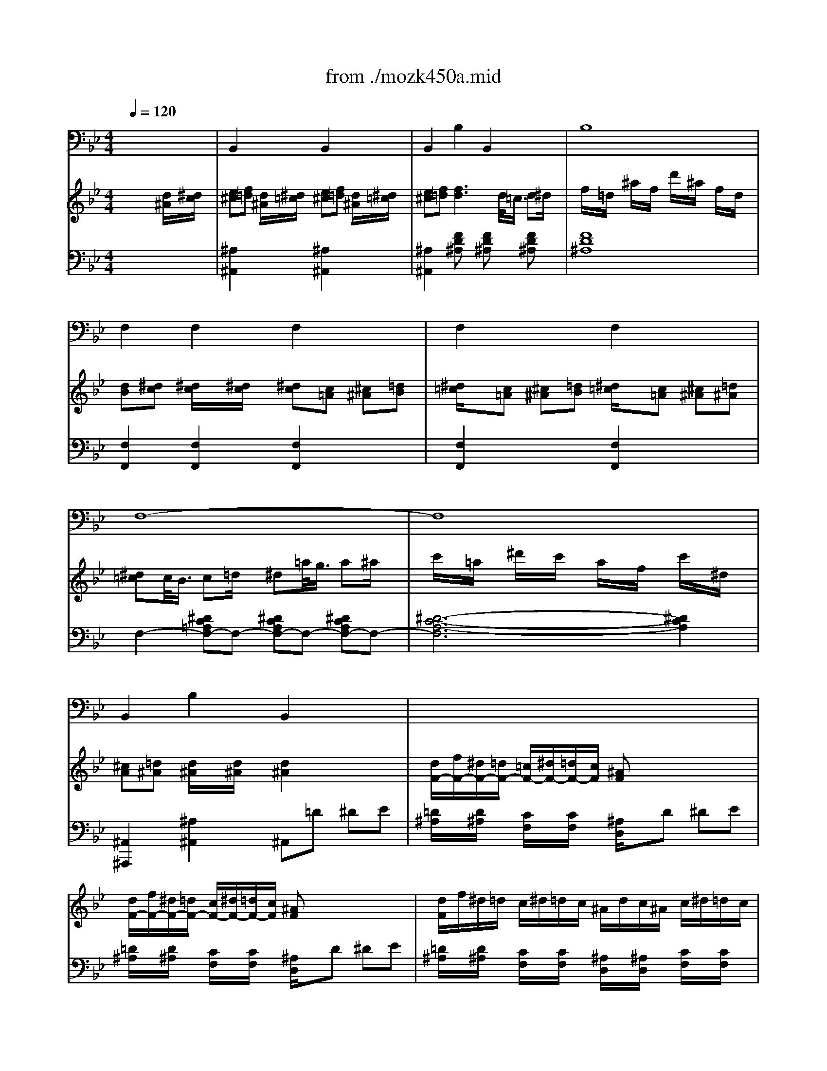 Error: Time=440836 Track=3 Note terminated when not on - pitch 72
Error: Time=442372 Track=3 Note terminated when not on - pitch 74
X: 1
T: from ./mozk450a.mid
M: 4/4
L: 1/8
Q:1/4=120
K:Bb % 2 flats
V:1
% Mozart - Piano
%%MIDI program 0
x8| \
x8| \
x8| \
x8|
x8| \
x8| \
x8| \
x8|
x8| \
x8| \
x8| \
x8|
x8| \
x8| \
x8| \
x8|
x8| \
x8| \
x8| \
x8|
x8| \
x8| \
x8| \
x8|
x8| \
x8| \
x8| \
x8|
x8| \
x8| \
x8| \
x8|
x8| \
x8| \
x8| \
x8|
x8| \
x8| \
x8| \
x8|
x8| \
x8| \
x8| \
x8|
x8| \
x8| \
x8| \
x8|
x8| \
x8| \
x8| \
x8|
x8| \
x8| \
x8| \
x8|
x8| \
x8| \
x8| \
%%MIDI program 0
x/2x/2b3/2x3/2 b4|
a/2d'/2c'/2b/2 a/2g/2f/2=e/2 f/2g/2f/2_e/2 d/2c/2B/2A/2| \
c2 xB/2x/2 B2- B/2x3/2| \
B/2d/2c/2B/2 A/2G/2F/2=E/2 F/2G/2F/2_E/2 x2| \
x8|
D/2E/2D/2C/2 D/2B,/2F/2D/2 E/2D/2C/2D/2 E/2F/2G/2A/2| \
B/2c/2B/2A/2 B/2F/2d/2B/2 c/2d/2c/2B/2 c/2A/2e/2c/2| \
d/2e/2d/2c/2 d/2B/2f/2d/2 e/2d/2c/2d/2 e/2f/2g/2a/2| \
b/2B/2c/2d/2 e/2f/2g/2a/2 b/2[d/2B,/2][e/2C/2][f/2D/2] [g/2E/2][a/2F/2][b/2G/2][c'/2A/2]|
[d'/2B/2][f/2D/2][g/2E/2][a/2F/2] [b/2G/2][c'/2A/2][d'/2B/2][e'/2c/2] [f'/2d/2][d'/2B/2][f'/2d/2][d'/2B/2] [f'/2d/2][d'/2B/2][f'/2d/2][d'/2B/2]| \
[f'/2d/2-]d/2-[d'/2d/2]x/2 b/2x/2f/2x/2 d'/2x/2b/2x/2 f/2x/2d/2x/2| \
x/2x/2x/2x/2 x/2x/2x/2x/2 x/2x/2x/2x/2 x/2x/2x/2x/2| \
x/2x/2x/2x/2 x/2x/2a/2b/2 B2 [d/2B/2D/2B,/2]x/2[e/2c/2E/2C/2]x/2|
[=e/2_d/2=E/2_D/2]x/2[f/2=d/2F/2D/2]x/2 [d/2B/2D/2B,/2]x/2[_e/2c/2E/2C/2]x/2 [=e/2_d/2=E/2_D/2]x/2[f/2=d/2F/2D/2]x/2 [d/2B/2D/2B,/2]x/2[_e/2c/2E/2C/2]x/2| \
[=e/2_d/2_E/2C/2]x/2[f/2=d/2F/2D/2]x/2 [fdF-D-][F3/2D3/2]x/2x/2[c/2B/2-] [d/2B/2-]B/2-[f/2d/2-B/2]d/2| \
[b/2f/2]x/2[f/2d/2]x/2 [d'/2b/2]x/2[b/2f/2]x/2 [f'/2d'/2]x/2[d'/2b/2]x/2 [b/2f/2]x/2[f/2d/2]x/2| \
[d/2=B/2]x/2[e/2c/2]x/2 [e/2c/2]x/2[e/2c/2]x/2 [e/2c/2]x/2[c/2A/2C/2A,/2]x/2 [_d/2_B/2_D/2B,/2]x/2[=d/2=B/2D/2=B,/2]x/2|
[e/2c/2E/2C/2]x/2[c/2A/2C/2A,/2]x/2 [_d/2_B/2_D/2B,/2]x/2[=d/2=B/2D/2=B,/2]x/2 [e/2c/2E/2C/2]x/2[c/2A/2C/2A,/2]x/2 [_d/2_B/2_D/2B,/2]x/2[=d/2=B/2D/2=B,/2]x/2| \
[e/2-c/2E/2-C/2-][e/2A/2E/2-C/2-][E/2C/2][a/2e/2] [a/2-e/2][a/2c/2]x/2[c'/2a/2] [c'/2-a/2][c'/2e/2]x/2[e'/2c'/2] [e'2c'2]| \
[e'/2c'/2]x/2[d'/2_b/2]x/2 [c'/2a/2]x/2[b/2g/2]x/2 [a/2f/2]x/2[g/2e/2]x/2 [f/2d/2]x/2[e/2c/2]x/2| \
[_d/2A/2]x/2[=d/2B/2]x/2 [d/2B/2]x/2[d/2B/2]x/2 [d3/2B3/2]x2x/2|
d/2f/2e/2d/2 c/2e/2d/2c/2 B3/2x2x/2| \
d/2f/2e/2d/2 c/2e/2d/2c/2 B3/2x2x/2| \
d/2f/2e/2d/2 c/2e/2d/2c/2 B/2d/2c/2B/2 c/2e/2d/2c/2| \
d/2f/2e/2d/2 c/2e/2d/2c/2 B/2d/2c/2B/2 c/2e/2d/2c/2|
d/2B/2c/2d/2 e/2f/2g/2a/2 b/2f/2g/2a/2 b/2c'/2d'/2e'/2| \
 (3f'd'b  (3fdB F/2D/2x/2B,/2 x2| \
x[d/2B/2]x/2 [e/2c/2]x/2[f/2d/2]x/2 [f/2d/2]x/2[e/2c/2]x/2 [d/2B/2]x/2[c/2A/2]x/2| \
B3/2x6x/2|
d/2d'3-d'/2 c'/2x/2b/2x/2 a/2x/2g/2x/2| \
g/2x/2_g/2x/2 e'4 d'/2c'/2b/2a/2| \
=g/2_g/2a/2=g/2 b/2a/2c'/2b/2 d'/2c'/2b/2a/2 g/2_g/2e/2d/2| \
c2 B3A/2x/2 B/2x/2=B/2x/2|
dx/2c/2 c2 xa/2x/2 =g/2x/2f/2x/2| \
 (3f=ef  (3_g=g_a  (3=a_b=b  (3c'_d'=d'| \
 (3c'_ba  (3gf=e  (3dc=B c/2_d/2=d/2_B/2| \
A/2c/2B/2A/2 B/2c/2d/2=e/2 f/2g/2a/2b/2 [c'/2-A/2F/2]c'/2[c'/2-G/2=E/2]c'/2|
[c'F-D-][b/2-F/2D/2]b/2- [b=E-C-][a/2-=E/2C/2]a/2- [aD-B,-][g/2-D/2B,/2]g/2- [gD-=B,-][f/2-D/2=B,/2]f/2| \
[=e/2C/2-][c/2C/2-][d/2C/2]=e/2 f/2g/2a/2=b/2 c'/2c/2_b/2B/2 a/2A/2g/2G/2| \
f/2F/2=e/2=E/2 d/2D/2c/2C/2 [=B/2=B,/2]x/2[=B2=B,2][=B/2=B,/2]x/2| \
x/2c/2d/2=e/2 f/2g/2a/2=b/2 c'/2c/2_b/2B/2 a/2A/2g/2G/2|
f/2F/2=e/2=E/2 d/2D/2c/2C/2 [=B=B,][=B2=B,2][=B=B,]| \
[c2C2] x6| \
xC/2c/2 D/2d/2=E/2=e/2 F/2f/2G/2g/2 A/2a/2=B/2=b/2| \
[c'2c2] x6|
xc/2x/2 c/2x/2c/2x/2 c/2x/2_d/2x/2 =d/2x/2_B/2x/2| \
A2 xF/2x/2 Ax/2F<BG/2| \
c2 xA/2x/2 c/2x3/2 a/2b/2a/2b/2| \
c'/2x3/2 f/2g/2f/2g/2 a/2x3/2 [A/2F/2]x/2[d/2B/2]x/2|
[c/2A/2]x/2[B/2G/2]x/2 [A/2_G/2]x/2[B/2=G/2]x/2 [B/2G/2]x3x/2| \
G2 x=E/2x/2 Gx/2=E<AF/2| \
B/2G/2A/2B/2 c/2d/2=e/2f/2 g/2a/2b/2c'/2 d'/2c'/2b/2a/2| \
g/2a/2b/2a/2 g/2f/2=e/2d/2 c/2=e/2g/2f/2 =e/2d/2c/2B/2|
c3/2x/2 x/2x/2x/2x/2 A3/2x2x/2| \
x/2C/2D/2F/2 B/2F/2d/2B/2 f/2d/2b/2f/2 d'/2b/2f'/2d'/2| \
c'/2f'/2c'/2a/2 f/2c'/2a/2f/2 c/2a/2f/2c/2 A/2f/2c/2A/2| \
x/2B,/2D/2F/2 B/2F/2d/2B/2 f/2d/2b/2f/2 d'/2b/2f'/2d'/2|
c'/2f'/2c'/2a/2 f/2c'/2a/2f/2 c/2a/2f/2c/2 A/2f/2c/2A/2| \
x2 x/2_G/2A/2c/2 =B3/2x=B/2d/2f/2| \
=e3/2x=E/2=G/2_B/2 A2 x/2A/2c/2_e/2| \
d/2f/2d/2B/2 B/2d/2B/2G/2 A/2c/2A/2F/2 G/2B/2G/2=E/2|
F2 x[AF-] [G-F][G=E] x[BG]| \
[A-G][AF] x[f-A] [fG-][=eG] =E/2D/2[g/2-B/2-=E/2][g/2B/2C/2]| \
[g/2-A/2-F/2][g/2A/2-=E/2][f/2-A/2-F/2][f/2A/2G/2] A/2G/2[a/2-f/2-A/2][a/2f/2-B/2] [g/2-f/2-c/2][g/2-f/2=B/2][g/2-=e/2-c/2][g/2=e/2d/2] =e/2d/2[_b/2-g/2-=e/2][b/2g/2d/2]| \
[a/2f/2][g/2=e/2][a/2f/2][b/2d/2] [g/2=e/2][f/2d/2][g/2=e/2][a/2c/2] [f/2d/2][=e/2c/2][f/2d/2][g/2B/2] [=e/2c/2][d/2B/2][=e/2c/2][f/2A/2]|
[d/2B/2][c/2A/2][d/2B/2][_e/2G/2] [c/2A/2][B/2G/2][c/2A/2][d/2_G/2] [B/2=G/2][A/2F/2][B/2G/2][c/2=E/2] [A/2F/2][G/2=E/2][A/2F/2][B/2D/2]| \
[G/2B,/2-][A/2B,/2-][G/2B,/2]_G/2 =G/2A/2B/2c/2 d/2=e/2f/2=e/2 [g/2=E/2-B,/2-][f/2=E/2-B,/2-][=e/2=E/2B,/2]d/2| \
[d/2F/2-A,/2-][c/2F/2-A,/2-][=B/2F/2A,/2]c/2 [=e/2F/2-_B,/2-][d/2F/2-B,/2-][c/2F/2-B,/2][B/2F/2-] [A/2-F/2C/2-][A3/2C3/2-] [G/2-=E/2-C/2][G-=E]G/2| \
[a/2f/2][g/2g/2=e/2][a/2f/2][c'/2c'/2c/2] [f'/2A/2]c'/2a/2f/2 [g/2=e/2][f/2d/2][g/2=e/2]c'/2 [=e'/2c/2G/2]c'/2g/2=e/2|
[f/2d/2][=e/2_d/2][f/2=d/2][a/2A/2] [d'/2F/2]a/2f/2d/2 [=e/2c/2][d/2=B/2][=e/2c/2][a/2A/2] [c'/2=E/2]a/2=e/2c/2| \
[d/2_B/2][c/2A/2][d/2B/2][f/2F/2] [b/2D/2]f/2d/2B/2 [c/2A/2][B/2G/2][c/2A/2][f/2F/2] [a/2C/2]f/2c/2A/2| \
B/2d'/2b/2a/2 g/2d'/2g/2f/2 =e/2g/2=e/2d/2 c/2g/2c/2B/2| \
A2 c'2- c'/2x3/2 A2|
B2 d'2- d'/2x3/2 B2| \
=B2 f'2- f'/2x3/2 =B2| \
x/2C/2F/2A/2 c/2F/2A/2c/2 f/2A/2c/2f/2 a/2c/2f/2a/2| \
c'3/2x6x/2|
x/2 (3f'=e'_e' (3d'_d'c' (3=b_bag/2x/2f/2| \
C/2B/2=E/2B/2 C/2B/2=E/2B/2 C/2B/2=E/2B/2 C/2B/2=E/2B/2| \
[f3/2A3/2F3/2]x6x/2| \
x8|
x8| \
x8| \
x8| \
x8|
x8| \
x8| \
x8| \
x8|
x8| \
x8| \
x8| \
x8|
x8| \
x8| \
x8| \
x2 f/2=e/2f/2g/2 [f/2B/2-G/2-C/2-][=e/2B/2-G/2-C/2-][=d/2B/2-G/2-C/2-][c/2B/2-G/2-C/2-] [_d/2B/2-G/2-C/2-][=d/2B/2-G/2-C/2-][_e/2B/2-G/2-C/2-][=e/2B/2G/2C/2]|
[f/2_A/2-F/2-][=e/2_A/2-F/2-][f/2_A/2-F/2-][c/2_A/2F/2] f/2=e/2f/2g/2 [f/2B/2-G/2-C/2-][=e/2B/2-G/2-C/2-][d/2B/2-G/2-C/2-][c/2B/2-G/2-C/2-] [_d/2B/2-G/2-C/2-][=d/2B/2-G/2-C/2-][_e/2B/2-G/2-C/2-][=e/2B/2G/2C/2]| \
[f/2_A/2-F/2-][g/2_A/2-F/2-][_a/2_A/2-F/2-][g/2_A/2F/2] [f/2_A/2-F/2-][g/2_A/2-F/2-][_a/2_A/2-F/2-][g/2_A/2F/2] [f/2_A/2-F/2-][g/2_A/2-F/2-][_e/2_A/2-F/2-][f/2_A/2F/2] d/2e/2c/2d/2| \
[=B/2G/2-][f'/2G/2-][d'/2G/2-][c'/2G/2] [=b/2f/2-d/2-G/2-][c'/2f/2-d/2-G/2-][d'/2f/2-d/2-G/2-][c'/2f/2d/2G/2] [=b/2f/2-d/2-G/2-][c'/2f/2-d/2-G/2-][d'/2f/2-d/2-G/2-][c'/2f/2d/2G/2] =b/2_a/2g/2f/2| \
e/2d/2e/2c/2 g2 x2 [g2f2]|
[g2e2] x4 [g2f2]| \
[g2e2] x4 [g2f2]| \
[g2e2] [g2e2] [g2e2] [_ge-][=ge]| \
[=a/2-d/2-][a/2-d/2-_B/2][a/2-d/2-A/2][a/2d/2G/2] [a/2-d/2-_G/2][a/2-d/2-=G/2][a/2-d/2-A/2][a/2d/2G/2] [a/2-d/2-_G/2][a/2-d/2-=G/2][a/2-d/2-A/2][a/2d/2G/2] _G/2E/2D/2C/2|
B,3/2x/2 =g/2_g/2=g/2a/2 g/2_g/2=e/2d/2 [_e/2c/2-A/2-D/2-][=e/2c/2-A/2-D/2-][f/2c/2-A/2-D/2-][_g/2c/2A/2D/2]| \
[=g/2B/2-G/2-][_g/2B/2-=G/2-][g/2B/2-G/2-][d/2B/2G/2] g/2_g/2=g/2a/2 g/2_g/2=e/2d/2 [_e/2c/2-A/2-D/2-][=e/2c/2-A/2-D/2-][f/2c/2-A/2-D/2-][_g/2c/2A/2D/2]| \
[=g/2B/2-G/2-][_g/2B/2-=G/2-][g/2B/2G/2]d/2 [b/2G/2][a/2_G/2][b/2=G/2][c'/2A/2] [b/2G/2][a/2_G/2][=g/2=E/2][_g/2D/2] [=g/2_E/2]=E/2[a/2F/2]_G/2| \
[b/2=G/2]x/2[_d'/2B/2][c'/2_A/2] [b/2G/2]x/2[_d'/2B/2][c'/2_A/2] [b/2G/2-]G/2-[_d'/2G/2]c'/2 b/2_a/2g/2f/2|
=e/2x/2g/2f/2 =e/2x/2g/2f/2 =e/2x/2g/2f/2 =e/2_d/2c/2B/2| \
_A/2x/2[c'/2_A/2][b/2G/2] [_a/2F/2]x/2[c'/2_A/2][b/2G/2] [_a/2F/2-]F/2-[c'/2F/2-][b/2F/2] _a/2g/2f/2_e/2| \
=d/2x/2f/2e/2 d/2x/2f/2e/2 d/2x/2f/2e/2 d/2c/2B/2_A/2| \
 (3GED  (3EG_G  (3=GB=A [B/2B,/2][e/2E/2]x/2[d/2D/2]|
[e/2E/2][g/2G/2]x/2[_g/2_G/2] [=g/2G/2][b/2B/2]x/2[a/2A/2] [b/2B/2][_a/2_A/2]x/2[g/2G/2] [f/2F/2][g/2G/2]x/2[e/2E/2]| \
[b/2B/2][f/2F/2]x/2[=e/2=E/2] [f/2F/2][d/2D/2]x/2[_d/2_D/2]  (3=dB=A  (3BF=E| \
 (3FD_D  (3=DB,A,  (3B,F_E  (3DCB,| \
 (3EC=B,  (3CED  (3EG_G  (3=Gc=B|
[c/2C/2][e/2E/2]x/2[d/2D/2] [e/2E/2][g/2G/2]x/2[_g/2_G/2] [=g/2G/2][f/2F/2]x/2[e/2E/2] [d/2D/2][e/2E/2]x/2[c/2C/2]| \
[g/2G/2][d/2D/2]x/2[_d/2_D/2]  (3=d_BA  (3BG_G  (3=GD_D| \
=D/2x6x3/2| \
C/2_A,/2G,/2_A,/2 C/2_A,/2E/2C/2 _A/2E/2D/2E/2 _A/2E/2c/2_A/2|
e/2c/2B/2c/2 e/2c/2_a/2e/2 c'/2_a/2g/2_a/2 c'/2_a/2e'/2c'/2| \
b/2c'/2b/2g/2 _a/2b/2c'/2d'/2 e'/2d'/2e'/2d'/2 e'/2d'/2e'/2d'/2| \
e'/2e/2d'/2d/2 c'/2c/2b/2B/2 _a/2_A/2g/2G/2 f/2F/2e/2E/2| \
[e3-c3-=A3-][e/2-c/2A/2]e[A/2F/2]x/2[B/2G/2] [c/2A/2][d/2B/2]x/2[e/2c/2]|
[d4-B4-] [d/2B/2]B/2x/2[c/2A/2] [d/2B/2][e/2c/2]x/2[f/2d/2]| \
[=e4-B4-] [=e/2B/2][b/2g/2]x/2[a/2f/2] [g/2=e/2][f/2d/2]x/2=e/2| \
[f2-A2-] [f/2A/2]x3/2 [f/2A/2][c'/2a/2]x/2[b/2g/2] [a/2f/2][g/2=e/2]x/2f/2| \
_e/2x/2e'2c'2a2e/2x/2|
_d/2x/2f'2_d'2b2f-| \
f=e2b2_d'2_e/2x/2| \
x/2x/2x/2x/2 x/2x/2x/2x/2 x/2x/2x/2x/2 x/2x/2x/2x/2| \
x/2x/2x/2x/2 x/2x/2x/2x/2 x/2x/2x/2x/2 x/2x/2x/2x/2|
x/2x/2x/2x/2 x/2x/2x/2x/2 x/2x/2x/2x/2 x/2x/2x/2x/2| \
x/2x/2x/2x/2 x/2x/2x/2x/2 x/2x/2x/2x/2 x/2x/2=e/2f/2| \
f/2-f/2-f/2-f/2 x/2x/2x/2x/2 x/2x/2x/2x/2 [a/2f/2]x/2[b/2g/2]x/2| \
[=b/2-_a/2-][=b/2_a/2][c'/2-=a/2-][c'/2a/2] [_b/2g/2]x/2[c'/2a/2]x/2 [_d'/2-a/2-][_d'/2a/2][=d'/2-b/2-][d'/2b/2] [c'/2a/2]x/2[d'/2b/2=E/2]F/2|
[_e'/2c'/2]x/2[f'/2d'/2]x/2 [e'/2c'/2]x/2[d'/2b/2]x/2 [c'/2a/2]x/2[d'/2b/2]x/2 [c'/2a/2]x/2[b/2g/2]x/2| \
[a/2f/2]x/2[b/2g/2]x/2 [a/2f/2]x/2[g/2e/2]x/2 [f/2d/2]x/2[e/2c/2]x/2 [d/2B/2]x/2[c/2F/2]x/2| \
[B2D2] x6| \
x4 xx/2[c/2B/2-] [d/2B/2-]B/2-[f/2-d/2-B/2][f/2d/2]|
[b/2f/2]x/2[f/2d/2]x/2 [d'/2b/2]x/2[b/2f/2]x/2 [f'/2d'/2]x/2[d'/2b/2]x/2 [b/2f/2]x/2[f/2d/2]x/2| \
[d/2=B/2]x/2[e/2c/2]x/2 [e/2c/2]x/2[e/2c/2]x/2 [e3/2c3/2]x2x/2| \
x8| \
[e/2-c/2][e/2A/2]x/2[a/2e/2] [a/2-e/2][a/2c/2]x/2[c'/2a/2] [c'/2-a/2][c'/2e/2]x/2[e'/2c'/2] [e'2c'2]|
[e'/2c'/2]x/2[d'/2_b/2]x/2 [c'/2a/2]x/2[b/2g/2]x/2 [a/2f/2]x/2[g/2e/2]x/2 [f/2d/2]x/2[e/2c/2]x/2| \
[_d/2A/2]x/2[=d/2B/2]x/2 [d/2B/2]x/2[d/2B/2]x/2 [d2B2] x2| \
d/2f/2e/2d/2 c/2e/2d/2c/2 B2 x2| \
d/2f/2e/2d/2 c/2e/2d/2c/2 B3/2x2x/2|
d/2f/2e/2d/2 c/2e/2d/2c/2 B/2d/2c/2B/2 c/2e/2d/2c/2| \
d/2f/2e/2d/2 c/2e/2d/2c/2 B/2d/2c/2B/2 c/2e/2d/2c/2| \
d/2f/2e/2d/2 g/2b/2a/2g/2 d/2f/2e/2d/2 c/2e/2d/2c/2| \
B3/2x6x/2|
x8| \
x8| \
x8| \
x8|
x8| \
[g/2-C/2]g/2-[g/2-G/2]g/2- [g/2E/2]x/2G/2x/2 C/2x/2G/2x/2 E/2x/2[_a/2G/2]x/2| \
[c/2D/2]x/2[=B/2_A/2]x/2 [f'/2-F/2]f'/2-[f'/2-_A/2]f'/2 D-[f'/2D/2]x/2 e'/2x/2d'/2x/2| \
c'/2x/2=b/2x/2 d'/2x/2_a/2x/2 d'/2x/2g/2x/2 d'/2x/2f/2x/2|
g/2x/2C/2x/2 [e/2-G/2]e/2-[e/2-=B/2]e/2 c-[d/2c/2]x/2 e/2x/2=e/2x/2| \
[g/2-_B,/2]g/2F/2f/2 D/2x/2F/2x/2 C/2x/2[d'/2F/2]x/2 [c'/2D/2]x/2[b/2F/2]x/2| \
[b/2_E/2-C/2-][=a/2E/2-C/2-][E/2-C/2-][f'/2E/2-C/2-] [e'/2E/2-C/2-][d'/2E/2-C/2-][E/2-C/2-][c'/2E/2-C/2-] [b/2E/2-C/2-][a/2E/2-C/2-][E/2C/2] (3e'd'c'b/2| \
 (3agd'  (3c'ba  (3gf=e f/2_g/2=g/2_e/2|
 (3dba  (3_ag_g  (3f=e_e  (3dcB| \
x/2B/2c/2d/2 x/2d/2e/2f/2 x/2_g/2=g/2=a/2 b/2x/2B/2x/2| \
A/2F/2G/2A/2 B/2c/2d/2=e/2 f/2F/2_e/2E/2 d/2D/2c/2C/2| \
B/2B,/2A/2A,/2 G/2G,/2F/2F,/2 [=E/2=E,/2]x/2[=E2=E,2][=E/2=E,/2]x/2|
x/2f/2g/2a/2 b/2c'/2d'/2=e'/2 f'/2f/2_e'/2e/2 d'/2d/2c'/2c/2| \
b/2B/2a/2A/2 g/2G/2f/2F/2 [=e/2=E/2]x/2[=e3/2=E3/2]x/2[=e/2=E/2]x/2| \
[f2F2] x6| \
xF/2f/2 G/2g/2A/2a/2 B/2b/2c/2c'/2 d/2d'/2=e/2=e'/2|
[f'2f2] x6| \
xf/2x/2 f/2x/2f/2x/2 f/2x/2_g/2x/2 =g/2x/2_e/2x/2| \
[d/2-B,/2]d/2-[d/2-D/2]d/2 F/2x/2[B/2D/2]x/2 [d/2-B,/2]d/2D/2B/2 [e/2-C/2]e/2E/2c/2| \
[f/2-D/2]f/2-[f/2-B,/2]f/2 D/2x/2[d/2F/2]x/2 [f/2D/2-]Dx/2 d'/2e'/2d'/2e'/2|
f'/2x3/2 b/2c'/2b/2c'/2 d'/2x3/2 [d/2B/2]x/2[g/2e/2]x/2| \
[f/2d/2]x/2[e/2c/2]x/2 [d/2B/2]x/2[e/2c/2]x/2 [e2c2] x2| \
c2 xA/2x/2 cx/2A<dB/2| \
e/2c/2d/2e/2 f/2g/2a/2b/2 c'/2b/2a/2g/2 a/2b/2c'/2d'/2|
e'/2f'/2d'/2e'/2 c'/2d'/2b/2c'/2 a/2b/2c'/2b/2 a/2g/2f/2e/2| \
f2 x/2x/2x/2x/2 d2 x2| \
x/2E/2D/2E/2 G/2E/2B/2G/2 e/2B/2g/2e/2 b/2g/2e/2g/2| \
f/2d'/2b/2f/2 d/2b/2f/2d/2 B/2f/2d/2B/2 F/2d/2B/2F/2|
G/2E/2D/2E/2 G/2E/2B/2G/2 e/2B/2g/2e/2 b/2g/2e/2g/2| \
f/2d'/2b/2f/2 d/2b/2f/2d/2 B/2f/2d/2B/2 F/2d/2B/2F/2| \
x2 x/2=B/2d/2f/2 =e-[=e/2-=E/2][=e/2G/2] c/2=e/2g/2_b/2| \
a2 x/2A/2c/2_e/2 d-[d/2-D/2][d/2F/2] B/2d/2f/2_a/2|
_g/2=g/2=a/2b/2 a/2g/2f/2e/2 d/2e/2=e/2f/2 f/2_e/2d/2c/2| \
B/2x/2F/2x/2 A/2G/2B/2A/2 c/2B/2d/2c/2 e/2d/2f/2e/2| \
g/2x/2f/2x/2 f2- f/2x3/2 f3/2x/2| \
x/2x/2x/2x/2 x/2x/2x/2x/2 x/2x/2x/2x/2 x/2x/2x/2x/2|
x/2x/2x/2x/2 x/2x/2x/2x/2 x/2x/2x/2x/2 x/2x/2x/2x/2| \
x/2x/2x/2x/2 x/2x/2=e/2f/2 f2 [f2-F2-]| \
[f2F2] [d4D4] [b2-B2-]| \
[b2B2] [g4G4] [_e2-E2]|
[e2A2] [d4B4] [c2A2]| \
[_d2A2] [=d2B2] xf/2x/2 g/2x/2a/2x/2| \
b/2x/2d'/2c'/2 b/2c'/2a/2b/2 g/2x/2b/2a/2 g/2a/2f/2g/2| \
e/2x/2g/2f/2 e/2f/2d/2e/2 c/2x/2e/2d/2 c/2d/2B/2c/2|
A/2G/2F/2G/2 A/2B/2c/2d/2 e/2d/2c/2d/2 e/2f/2g/2a/2| \
b/2c'/2d'/2e'/2 f'/2e'/2d'/2c'/2 b/2a/2g/2f/2 e/2d/2c/2B/2| \
_A/2G/2F/2E/2 D/2E/2F/2G/2 _A/2G/2F/2G/2 _A/2B/2c/2d/2| \
e/2f/2g/2_a/2 b/2_a/2g/2f/2 e/2d/2c/2B/2 _A/2G/2F/2E/2|
D/2F/2B/2d/2 E/2G/2c/2e/2 D/2F/2B/2d/2 C/2E/2=A/2c/2| \
B2 [d/2B/2-]B/2-[d-B] [d/2-A/2]d/2x [e/2c/2]x3/2| \
[d/2-c/2]d/2-[d/2-B/2]d/2 D/2C/2[b/2-d/2D/2][b/2-E/2] [b/2-c/2-F/2][b/2c/2-=E/2][a/2c/2-F/2][c/2G/2] A/2G/2[c'/2_e/2A/2]F/2| \
[c'/2d/2-B/2][d/2-A/2][b/2d/2B/2]c/2 d/2c/2[d'/2b/2d/2]e/2 [c'/2-b/2f/2][c'/2-=e/2][c'/2a/2f/2]g/2 a/2g/2[_e'/2c'/2a/2]f/2|
[d'/2b/2][c'/2a/2][d'/2b/2][e'/2g/2] [c'/2a/2][b/2g/2][c'/2a/2][d'/2f/2] [b/2g/2][a/2f/2][b/2g/2][c'/2e/2] [a/2f/2][g/2e/2][a/2f/2][b/2d/2]| \
[g/2e/2][f/2d/2][g/2e/2][_a/2c/2] [f/2d/2][e/2c/2][f/2d/2][g/2=B/2] [e/2c/2][d/2_B/2][e/2c/2][f/2=A/2] [d/2B/2][c/2A/2][d/2B/2][e/2G/2]| \
[c/2E/2-][d/2E/2-][c/2E/2]=B/2 c/2d/2e/2f/2 g/2a/2_b/2a/2 [c'/2-A/2-E/2-][c'/2-b/2A/2-E/2-][c'/2-a/2A/2-E/2-][c'/2g/2A/2E/2]| \
[B/2-D/2-][f/2-B/2-D/2-][f/2e/2B/2D/2]f/2 [B/2-E/2-][g/2-B/2-E/2-][g/2f/2B/2-E/2-][e/2B/2-E/2] [d/2-B/2F/2-][d3/2F3/2-] [c3/2-A3/2F3/2-][c/2F/2]|
d'/2b/2f/2d/2 B/2d/2f/2b/2 d'/2b/2f/2c/2 A/2c/2f/2a/2| \
b/2g/2d/2B/2 G/2B/2d/2g/2 a/2f/2d/2A/2 F/2A/2d/2f/2| \
g/2e/2B/2G/2 E/2G/2B/2e/2 f/2d/2B/2F/2 D/2F/2B/2d/2| \
e/2g/2e/2d/2 c/2g/2c/2B/2 A/2c/2A/2G/2 F/2c/2F/2E/2|
D2 f2- f/2x3/2 D2| \
E2 g2- g/2x3/2 E2| \
=E2 _d'2- _d'/2x3/2 =E2| \
 (3FCB  (3BBB B/2F/2x/2[=d/2B/2] [d/2B/2][d/2B/2]x/2[d/2B/2]|
[d/2-B/2][d/2F/2]x/2[f/2d/2] [f/2-d/2][f/2B/2]x/2[b/2f/2] [b/2-f/2][b/2d/2]x/2[d'/2b/2] [d'/2-b/2][d'/2f/2]x/2[f'/2d'/2]| \
[f'2d'2] x/2[_d'/2a/2]x/2[=d'/2b/2] [d'2b2] x/2[a/2_d/2]x/2[b/2=d/2]| \
[b/2d/2][=e/2_d/2]x/2[f/2=d/2] [f/2d/2][_d/2A/2]x/2[=d/2B/2] [d/2B/2][A/2_D/2]x/2[B/2=D/2] [B/2D/2][=E/2_D/2]x/2[F/2=D/2]| \
x/2F/2G/2A/2 B/2c/2d/2_e/2 f/2g/2a/2b/2 c'/2d'/2e'/2f'/2|
x/2x/2x/2x/2 x/2x/2x/2x/2 x/2x/2x/2x/2 x/2x/2x/2x/2| \
b2 x6| \
x8| \
x8|
x8| \
x8| \
x8| \
x8|
x8| \
x8| \
x8| \
[d8B8F8]|
fx f3x/2x/2 bf/2x/2| \
ed2<d2x/2x/2 fB/2x/2| \
BA e'4 d'/2c'/2b/2a/2| \
gf2<f2_g =ge|
d<f f3x/2x/2 bf/2x/2| \
ed2<d2x/2x/2 [ff]B/2x/2| \
BA e'4 d'/2c'/2b/2a/2| \
g/2f/2=e/2f/2 =e/2f/2=e/2f/2 =e/2f/2=e/2f/2 =e/2f/2g/2_e/2|
d2 x[d'/2b/2-]b/2- [b-b][b/2-a/2]b/2 x[c/2A/2]x/2| \
[B/2-A/2]B/2-[B/2-G/2]B/2 x[b/2g/2-]g/2- [a-g][a/2-f/2]a/2 x[A/2F/2]x/2| \
[G/2-F/2]G/2-[G/2-E/2]G/2 x[g/2e/2-]e/2- [f-e][f/2-d/2]f/2 xf/2x/2| \
f/2e/2g/2f/2 e/2d/2c/2B/2 B/2A/2c/2B/2 A/2G/2F/2[E/2E/2]|
D/2F/2E/2D/2 E/2F/2G/2A/2 B/2c/2B/2A/2 B/2c/2d/2e/2| \
[f-B,][fF] [d/2-F/2]d/2-[d/2-F/2]d/2- [d-D][dF] [B/2-F/2]B/2-[B/2-F/2]B/2| \
[BE][AF] [e/2-F/2]e/2-[e/2-F/2]e/2 CF [e'/2-e/2-F/2][e'/2-e/2-][e'/2-e/2-F/2][e'/2-e/2-]| \
[e'-e-A,][e'eF] [c'/2-c/2-F/2][c'/2-c/2-][c'/2-c/2-F/2][c'/2-c/2-] [c'-c-E][c'cF] [a-A-F][a/2-A/2-F/2][a/2-A/2-]|
[aAD][b/2B/2F/2-]F/2 [f'/2-f/2-F/2][f'/2-f/2-][f'/2-f/2-F/2][f'/2f/2] B,2 e2-| \
ed b2 x2 f2-| \
fe b2 x2 f2-| \
f=e _d'2 x3=e|
=d'2 xf _e'4| \
x/2x/2x/2x/2 x/2x/2x/2x/2 x/2x/2x/2x/2 x/2x/2x/2x/2| \
x/2x/2x6x| \
x8|
x3x/2x/2 x/2x/2x/2x/2 x/2x/2f'| \
D/2x/2x/2x/2 C2 x/2x/2x/2x/2 x/2x/2x/2x/2| \
x/2x/2x/2x/2 x/2x/2x/2x/2 e'x/2c'/2 e'/2x/2e'/2x/2| \
d'2  (3d'f'a  (3bd'=e  (3fb_d|
 (3=dfA  (3Bd=E  (3FB_D =D/2x/2F/2x/2| \
x8| \
x8| \
x/2x/2x/2x/2 x/2x/2x/2x/2 x/2x/2x/2x/2 x/2x/2x/2x/2|
x/2x/2x/2x/2 x/2x/2b/2a/2 _a/2g/2_g f=e| \
_e2 d2 x/2x/2x/2x/2 x/2x/2x/2x/2| \
x/2x/2x/2x/2 x/2x/2x/2x/2 x/2x/2x/2x/2 x/2x/2B/2c/2| \
B2 
V:2
% Concerto  #15
%%MIDI program 0
x8| \
%%MIDI program 0
B,,2 x2 B,,2 x2| \
B,,2 B,2 B,,2 x2| \
B,8|
F,2 F,2 F,2 x2| \
F,2 x2 F,2 x2| \
F,8-| \
F,8|
B,,2 B,2 B,,2 x2| \
x8| \
x8| \
x8|
x8| \
x2 E,2 F,2 F,,2| \
B,,B,, B,,B,, B,,B,, B,,B,,| \
C,C ED CB, =A,=G,|
F,F, F,F, F,F, E,E,| \
D,B, DB, F,B, D,F,| \
B,,B,, B,,B,, B,,B,, C,D,| \
E,E, E,E, E,E, E,E,|
E,E, E,E, E,E, =E,=E,| \
F,F, F,F, F,F, F,F,| \
F,F, F,F, F,F, F,F,| \
F,F, F,F, F,F, F,F,|
F,2 xF, F,F, F,F,| \
F,4 x4| \
B,,2 x2 D,2 x2| \
C,2 x2 A,,2 x2|
F,,2 x2 _E,2 x2| \
D,2 x2 B,,2 x2| \
B,2 x2 D,2 x2| \
E,2 x2 G,2 x2|
F,2 x2 F,,2 x2| \
B,,2 x2 B,2 x2| \
B,,2 x2 D,2 x2| \
C,2 x2 G,2 x2|
F,2 x2 E,2 x2| \
D,2 x2 B,,2 x2| \
B,2 x2 _A,2 x2| \
G,2 x6|
B,,B,, B,,B,, B,,B,, B,,B,,| \
B,,B,, B,,B,, B,,B,, B,,B,,| \
B,,B,, B,,B,, B,,B,, B,,B,,| \
B,,B,, B,,B,, B,,B,, B,,B,,|
B,,B,, B,,B,, B,,B,, B,,B,,| \
B,,B,, B,,B,, D,D, D,D,| \
E,E, E,E, E,E, E,E,| \
G,G, G,G, G,G, G,G,|
F,F, F,F, F,F, F,F,| \
D,D, D,D, D,D, D,D,| \
E,E, E,E, E,E, E,E,| \
G,G, G,G, G,G, G,G,|
F,F, F,F, F,F, F,F,| \
B,,2 x6| \
x4 F,4| \
B,2 x6|
x4 F,,4| \
B,,4 F,,4| \
B,,4 F,,4| \
B,,2 x6|
x8| \
x8| \
x6 D/2C/2B,/2=A,/2| \
[B,/2B,,/2-B,,,/2-][C/2B,,/2-B,,,/2-][B,/2B,,/2-B,,,/2-][A,/2B,,/2-B,,,/2-] [B,/2B,,/2-B,,,/2-][F,/2B,,/2-B,,,/2-][D/2B,,/2-B,,,/2-][B,/2B,,/2-B,,,/2-] [C/2B,,/2-B,,,/2-][D/2B,,/2-B,,,/2-][C/2B,,/2B,,,/2]B,/2 C/2A,/2E/2C/2|
[B,,8B,,,8]| \
[B,8B,,8]| \
[B,8B,,8]| \
[B,2B,,2] x6|
x8| \
x3F,/2x/2 D/2x/2B,/2x/2 F,/2x/2D,/2x/2| \
[B,2B,,2] x6| \
x8|
x8| \
x8| \
[B,8B,,8]| \
[F,2F,,2] x6|
x8| \
x8| \
[F,8F,,8]| \
[B,2B,,2] x6|
[D/2B,/2]x/2[D/2B,/2]x/2 [C/2F,/2]x/2[C/2F,/2]x/2 [B,2D,2] x2| \
[D/2B,/2]x/2[D/2B,/2]x/2 [C/2F,/2]x/2[C/2F,/2]x/2 [B,2D,2] x2| \
[D/2B,/2]x/2[D/2B,/2]x/2 [C/2F,/2]x/2[C/2F,/2]x/2 [B,/2D,/2]x/2[B,/2D,/2]x/2 [C/2F,/2]x/2[C/2F,/2]x/2| \
[D/2B,/2]x/2[D/2B,/2]x/2 [C/2F,/2]x/2[C/2F,/2]x/2 [B,/2D,/2]x/2[B,/2D,/2]x/2 [C/2F,/2]x/2[C/2F,/2]x/2|
[D2B,2] x2 [D2B,2] x2| \
[D2B,2] x4 [F,/2F,,/2][D,/2D,,/2]x/2[B,,/2B,,,/2]| \
[F,,/2-F,,,/2]F,,3/2 x2 [F,2F,,2] x2| \
B,,2 x6|
G,/2x/2D/2x/2 B,/2x/2D/2x/2 G,/2x/2D/2x/2 B,/2x/2D/2x/2| \
A,/2x/2E/2x/2 C/2x/2E/2x/2 A,2 x2| \
[C8A,8D,8]| \
G,2 x6|
F,/2x/2C/2x/2 A,/2x/2C/2x/2 F,/2x/2C/2x/2 A,/2x/2C/2x/2| \
[C8B,8G,8]| \
[B,8=E,8C,8]| \
[A,2F,2] x6|
x8| \
x8| \
x4 [G,2-F,2-D,2-] [G,/2F,/2D,/2]x3/2| \
[G,2=E,2C,2] x6|
x4 [G,2-F,2-D,2-] [G,/2F,/2D,/2]x3/2| \
[G,/2=E,/2C,/2]x/2C,,/2C,/2 D,,/2D,/2=E,,/2=E,/2 F,,/2F,/2G,,/2G,/2 A,,/2A,/2=B,,/2=B,/2| \
C,2 x6| \
x8|
x8| \
F,/2x/2A,/2x/2 C/2x/2A,/2x/2 F,/2x/2A,/2x/2 G,/2x/2_B,/2x/2| \
A,/2x/2F,/2x/2 A,/2x/2C/2x/2 A,2 x2| \
x8|
[C2-C,2-] [C/2C,/2]x3/2 [C3/2C,3/2]x2x/2| \
C,/2x/2G,/2x/2 B,/2x/2G,/2x/2 B,/2x/2G,/2x/2 F,/2x/2A,/2x/2| \
[G,2=E,2C,2] x6| \
x8|
F,2- F,/2x3/2 F,2 x2| \
[F,2D,2B,,2F,,2] x6| \
[F,2C,2A,,2F,,2] x6| \
[F,2D,2B,,2F,,2] x6|
[F,2C,2A,,2F,,2] x6| \
D,,/2D,/2_G,/2A,/2 D/2x3/2 =G,,/2G,/2=B,/2D/2 G/2x3/2| \
C,,/2C,/2=E,/2G,/2 C/2x3/2 F,,/2F,/2A,/2C/2 F/2x3/2| \
x2 _B,/2x3/2 C/2x3/2 C,/2x3/2|
F,,/2=E,,/2F,,/2G,,/2 A,,/2G,,/2A,,/2B,,/2 C,/2=B,,/2C,/2D,/2 =E,/2D,/2=E,/2C,/2| \
F,/2=E,/2F,/2G,/2 A,/2G,/2A,/2_B,/2 C/2=B,/2C/2D/2 x2| \
x8| \
x8|
x8| \
x8| \
x8| \
x8|
x8| \
x8| \
G,3/2x/2 _B,3/2x/2 C3/2x/2 =E,3/2x/2| \
x/2 (3F,,A,,C, (3F,A,C (3A,F,C,A,,/2x/2F,,/2|
x/2 (3B,,D,F, (3B,DF (3DB,F,D,/2x/2B,,/2| \
x/2 (3=B,,D,F, (3=B,DF (3D=B,F,D,/2x/2=B,,/2| \
[C,3/2C,,3/2]x6x/2| \
x/2C/2A,/2F,/2 C,/2A,/2F,/2C,/2 A,,/2F,/2C,/2A,,/2 F,,/2C,/2A,,/2F,,/2|
C,,3/2x6x/2| \
x8| \
xF, F,F, F,F, F,F,| \
G,G, _B,A, G,F, _E,D,|
C,C, C,C, C,C, B,,B,,| \
A,,F, A,F, C,F, A,,C,| \
F,,F,, F,,F,, A,,A,, A,,A,,| \
B,,B,, B,,B,, B,,B,, B,,B,,|
D,D, D,D, D,D, D,D,| \
C,C, C,C, C,C, C,C,| \
A,,A,, A,,A,, A,A, A,A,| \
B,B, B,B, B,B, B,B,|
DD DD DD DD| \
CC CC C,C, C,C,| \
F,2 x6| \
x4 C4|
F,2 x6| \
x4 C,4| \
F,4 C,4| \
F,2 x6|
x8| \
x8| \
x8| \
x2 C/2=B,/2C/2D/2 C/2=B,/2A,/2G,/2 _A,/2=A,/2_B,/2=B,/2|
C/2=B,/2C/2G,/2 C/2=B,/2C/2D/2 C/2=B,/2A,/2G,/2 _A,/2=A,/2_B,/2=B,/2| \
C/2=B,/2C/2G,/2 C/2=B,/2C/2D/2 C/2=B,/2A,/2G,/2 _A,/2=A,/2_B,/2=B,/2| \
C/2D/2E/2D/2 C/2D/2E/2D/2 C/2D/2_B,/2C/2 A,/2B,/2G,/2A,/2| \
_G,/2x6x3/2|
x8| \
x8| \
x8| \
x8|
C/2x/2=E/2D/2 C/2x/2=E/2D/2 C2 x2| \
F,/2x6x3/2| \
B,/2x/2D/2C/2 B,/2x/2D/2C/2 B,2 x2| \
x/2 (3_E,D,E, (3=G,_G,=G,B,/2x/2A,/2 x2|
x8| \
x4  (3DB,A,  (3B,F,=E,| \
 (3F,D,_D,  (3=D,B,,A,,  (3B,,F,_E,  (3D,C,B,,| \
 (3E,C,=B,,  (3C,E,D,  (3E,G,_G, =G,/2C/2x/2=B,/2|
x8| \
x2  (3D_B,A,  (3B,G,_G,  (3=G,D,_D,| \
=D,/2[B,/2B,,/2]x/2[A,/2A,,/2] [B,/2B,,/2][G,/2G,,/2]x/2[_G,/2_G,,/2] [=G,/2G,,/2][_D/2_D,/2]x/2[C/2C,/2] [B,/2B,,/2][_A,/2_A,,/2]x/2[G,/2G,,/2]| \
[_A,,8_A,,,8]|
[_A,8_A,,8]| \
[E,2E,,2] x6| \
x8| \
 (3F,,=A,,C,  (3F,A,C F,,2 x2|
 (3F,,B,,=D,  (3F,B,D F,,3/2x2x/2| \
 (3G,,B,,=E,  (3G,B,=E G,,3/2x2x/2| \
 (3F,,A,,C,  (3F,A,C F,,3/2x2x/2| \
F,/2x/2A,/2x/2 C/2x/2A,/2x/2 F,/2x/2A,/2x/2 C/2x/2A,/2x/2|
F,/2x/2B,/2x/2 _D/2x/2B,/2x/2 F,/2x/2B,/2x/2 _D/2x/2B,/2x/2| \
_G,/2x/2B,/2x/2 _D/2x/2B,/2x/2 _G,/2x/2B,/2x/2 _D/2x/2B,/2x/2| \
[A,2F,2] x6| \
x8|
x8| \
x8| \
x8| \
x8|
x8| \
x8| \
x8| \
x8|
[B,2B,,2] x6| \
[F,2F,,2] x6| \
x8| \
x8|
x8| \
x8| \
[=D/2B,/2]x/2[D/2B,/2]x/2 [C/2F,/2]x/2[C/2F,/2]x/2 [B,2D,2] x2| \
[D/2B,/2]x/2[D/2B,/2]x/2 [C/2F,/2]x/2[C/2F,/2]x/2 [B,2D,2] x2|
[D/2B,/2]x/2[D/2B,/2]x/2 [C/2F,/2]x/2[C/2F,/2]x/2 [B,/2D,/2]x/2[B,/2D,/2]x/2 [C/2F,/2]x/2[C/2F,/2]x/2| \
[D/2B,/2]x/2[D/2B,/2]x/2 [C/2F,/2]x/2[C/2F,/2]x/2 [B,/2D,/2]x/2[B,/2D,/2]x/2 [C/2F,/2]x/2[C/2F,/2]x/2| \
[D/2B,/2]x/2[D/2B,/2]x/2 [C/2_E,/2]x/2[C/2E,/2]x/2 [B,/2F,/2]x/2[B,/2F,/2]x/2 [A,/2F,/2]x/2[A,/2F,/2]x/2| \
B,/2x/2B,, B,,B,, B,,B,, B,,B,,|
C,C ED CB, A,=G,| \
F,F, F,F, F,F, E,E,| \
B,,B, DB, F,B, F,E,| \
D,F, _A,F, D,F, D,C,|
=B,,x =B,x4x| \
x8| \
x8| \
[F2D2G,2-] [E2C2G,2-] [D4=B,4G,4]|
x8| \
x8| \
x8| \
[C8=A,8]|
_B,3/2x6x/2| \
[C4-G,4-E,4-] [C-G,E,-][C-E,-] [C2=E,2_E,2]| \
[C2A,2F,2] x6| \
x4 [C,2-B,,2-G,,2-] [C,/2B,,/2G,,/2]x3/2|
[C,2A,,2F,,2] x6| \
x4 [C4B,4G,4]| \
[C/2A,/2F,/2]x/2F,,/2F,/2 G,,/2G,/2A,,/2A,/2 B,,/2B,/2C,/2C/2 D,/2D/2=E,/2=E/2| \
F,3/2x6x/2|
x8| \
x8| \
x8| \
x8|
x8| \
[F4-F,4-] [F-FF,-F,][FF,] x2| \
F,/2x/2C/2x/2 _E/2x/2C/2x/2 E/2x/2C/2x/2 B,/2x/2D/2x/2| \
[C2A,2F,2] x6|
x8| \
B,4- [B,B,,-]B,, x2| \
[B,2G,2G,2E,2B,,2] x6| \
[B,2F,2D,2B,,2] x6|
[B,2G,2E,2B,,2] x6| \
[B,2F,2D,2B,,2] x6| \
G,,/2G,/2=B,/2D/2 G/2x3/2 C,/2C/2x3| \
F,,/2F,/2A,/2C/2 F/2x3/2 _B,,/2B,/2x3|
x2 [C2E,2] [B,2F,2-] [A,/2-F,/2]A,3/2| \
[B,2B,,2] x6| \
x8| \
x8|
x8| \
x8| \
[D,2-B,,2-] [D,/2B,,/2]x3/2 [F,2-D,2-] [F,/2D,/2]x3/2| \
[G,2-E,2-] [G,/2E,/2]x3/2 [B,2-G,2-] [B,/2G,/2]x3/2|
[C2F,2-] [DF,-]F,/2-[E/2F,/2-] [F2-F,2-] [F/2F,/2-]F,3/2| \
x2 B,3/2x/2 B,,3/2x2x/2| \
x8| \
x8|
x8| \
x8| \
x8| \
x8|
x8| \
B,,/2A,,/2B,,/2C,/2 D,/2C,/2D,/2E,/2 F,/2=E,/2F,/2G,/2 A,/2G,/2A,/2F,/2| \
B,/2A,/2B,/2C/2 x6| \
x8|
x8| \
x8| \
x8| \
x8|
B,,/2D,/2F,/2B,/2 D/2x3/2 A,,/2C,/2F,/2A,/2 C/2x3/2| \
G,,/2B,,/2D,/2G,/2 B,/2x3/2 F,,/2A,,/2D,/2F,/2 A,/2x3/2| \
_E,,/2G,,/2B,,/2E,/2 G,/2x3/2 D,,/2F,,/2B,,/2D,/2 F,/2x3/2| \
[C,2C,,2] [E,2E,,2] [F,2F,,2] [A,2A,,2]|
x/2 (3B,,,D,,F,, (3B,,D,F, (3D,B,,G,,D,,/2x/2B,,,/2| \
x/2 (3E,,G,,B,, (3E,G,B, (3G,E,B,,G,,/2x/2E,,/2| \
x/2 (3E,,G,,B,, (3E,G,B, (3G,E,B,,G,,/2x/2E,,/2| \
F,,2 x2 [F,2F,,2] x2|
[F,2F,,2] x6| \
x[F/2F,/2][F/2F,/2] [F2F,2] x[F/2F,/2][F/2F,/2] [F2F,2]| \
x8| \
[F,2D,2B,,2F,,2] x6|
F,/2E/2A,/2E/2 F,/2E/2A,/2E/2 F,/2E/2A,/2E/2 F,/2E/2A,/2E/2| \
[D-B,-][DB,B,,] B,,B,, B,,B,, B,,B,,| \
B,,B,, B,,B,, B,,B,, B,,B,,| \
B,,B,, B,,B,, B,,B,, B,,B,,|
B,,B,, B,,B,, B,,B,, B,,B,,| \
B,,B,, B,,B,, D,D, D,D,| \
E,E, E,E, E,E, E,E,| \
G,G, G,G, G,G, A,A,|
B,x B,3x/2x/2 DB,/2x/2| \
A,G,2<G,2x/2x/2 B,G,/2x/2| \
E,D, D,/2x/2D,/2x/2 F,=E, =E,/2x/2=E,/2x/2| \
[F,8F,,8]|
x8| \
x8| \
[_E/2-C/2]E/2-[E/2-F,/2]E/2 [C/2-A,/2]C/2-[C/2-F,/2]C/2 [C/2-A,/2]C/2-[C/2-F,/2]C/2 [D/2-B,/2]D/2-[D/2-F,/2]D/2| \
[E/2-C/2]E/2-[E/2-F,/2]E/2 [E/2-C/2]E/2-[E/2-F,/2]E/2 [C/2-A,/2]C/2-[C/2-F,/2]C/2 [C/2-A,/2]C/2-[C/2-F,/2]C/2|
[D2B,2] x6| \
x8| \
[E/2-C/2]E/2-[E/2-F,/2]E/2 [C/2-A,/2]C/2-[C/2-E,/2]C/2 [C/2-A,/2]C/2-[C/2-F,/2]C/2 [D/2-B,/2]D/2-[D/2-F,/2]D/2| \
[E2C2F,2] x2 [C2A,2F,2] x2|
B,,,/2A,,,/2B,,,/2C,,/2 D,,/2C,,/2D,,/2E,,/2 F,,/2=E,,/2F,,/2G,,/2 A,,/2G,,/2A,,/2F,,/2| \
G,,/2_G,,/2=G,,/2A,,/2 B,,/2A,,/2B,,/2C,/2 D,/2_D,/2=D,/2=E,/2 F,/2=E,/2F,/2D,/2| \
_E,/2D,/2E,/2F,/2 G,/2F,/2G,/2A,/2 B,/2A,/2B,/2C/2 D/2C/2D/2B,/2| \
C2 xE,/2x/2 F,2 xA,,/2x/2|
B,,2 x6| \
x8| \
x8| \
x8|
x8| \
x2 [D2B,2_A,2-] [F/2-D/2-_A,/2][F3/2D3/2] x2| \
x2 [E2B,2G,2-] [G/2-E/2-G,/2][G3/2E3/2] x2| \
x2 [_D2B,2_G,2-] [=E2_D2_G,2-] _G,x|
[=D4-B,4-F,4-] [DC-B,=A,-F,-F,][C3A,3F,3]| \
[C2A,2F,2] x6| \
xx/2x/2 x/2x/2x/2x/2 x/2x/2x/2x/2 x/2x/2x/2x/2| \
[F,/2A,,/2-F,,/2-][A,,/2-F,,/2-][A,,/2-F,,/2-][A,,/2F,,/2] [B,,/2-=G,,/2-][B,,/2-G,,/2-][B,,/2-G,,/2-][B,,/2G,,/2] [C,/2-A,,/2-][C,/2-A,,/2-][D,/2C,/2-A,,/2-][_E,/2C,/2A,,/2] [D,2-B,,2-B,,,2-]|
[D,/2B,,/2B,,,/2]x/2x/2x/2 x/2x/2x4x| \
x8| \
x8| \
[F,8F,,8]|
x6 x3/2[A,/2A,,/2]| \
[B,/2B,,/2-][D/2B,,/2-]B,,/2[=E,/2=E,,/2] [F,/2F,,/2-][B,/2F,,/2-]F,,/2[_D,/2_D,,/2] [=D,/2D,,/2-][F,/2D,,/2-]D,,/2[A,,/2A,,,/2] [B,,/2B,,,/2][D,/2D,,/2]x/2[B,,/2B,,,/2]| \
[F,,3-F,,,3-][F,,/2F,,,/2]x/2 x/2x/2x/2x/2 x/2x/2x/2x/2| \
x8|
x8| \
x4 [_E2-A,2-F,2-] [E/2A,/2F,/2]x3/2| \
x8| \
x8|
x8| \
x8| \
x8| \
x8|
x8| \
x8| \
x8| \
x8|
x8| \
x8| \
x8| \
x2 
K:C % 0 sharps
F,2 ^A,2 F,2|
^A,,2 
V:3
% K450 -a -Allegro
%%MIDI program 48
x6 
%%MIDI program 48
[d/2^A/2]x/2[^d/2c/2]x/2| \
[e^c][f=d] [d/2^A/2]x/2[^d/2=c/2]x/2 [e^c][f=d] [d/2^A/2]x/2[^d/2=c/2]x/2| \
[e^c][f=d] [f3d3]d/2<=c/2 d^d/2x/2| \
f/2x/2=d/2x/2 ^a/2x/2f/2x/2 d'/2x/2^a/2x/2 f/2x/2d/2x/2|
[dB][^dc] [^d/2c/2]x/2[^d/2c/2]x/2 [^dc][c=A] [^c^A][=dB]| \
[^d/2=c/2]x/2[c=A] [^c^A][=dB] [^d/2=c/2]x/2[c=A] [^c^A][=d^A]| \
[^d=c]c/2<B/2 c=d/2x/2 ^d=a/2<g/2 a^a/2x/2| \
c'/2x/2=a/2x/2 ^d'/2x/2c'/2x/2 a/2x/2f/2x/2 c'/2x/2^d/2x/2|
[^cA][=d^A] [d/2^A/2]x/2[d/2^A/2]x/2 [d2^A2] x2| \
[d/2F/2-][f/2F/2-][^d/2F/2-][=d/2F/2-] [=c/2F/2-][^d/2F/2-][=d/2F/2-][c/2F/2] [^AF]x3| \
[d/2F/2-][f/2F/2-][^d/2F/2-][=d/2F/2-] [c/2F/2-][^d/2F/2-][=d/2F/2-][c/2F/2] [^AF]x3| \
[d/2F/2]f/2^d/2=d/2 c/2^d/2=d/2c/2 ^A/2d/2c/2^A/2 c/2^d/2=d/2c/2|
d/2f/2^d/2=d/2 c/2^d/2=d/2c/2 ^A/2d/2c/2^A/2 c/2^d/2=d/2c/2| \
d/2f/2^d/2=d/2 g/2^a/2=a/2g/2 [d/2^A/2]f/2^d/2=d/2 [c/2=A/2]^d/2=d/2c/2| \
[^A4D4] [^a3d3^A3] (3f/2d/2^A/2| \
=Ax [af^dc]x/2[f/2^d/2] [c'^dc]x3|
[F4^D4C4A,4] [c'3^d3c3] (3a/2f/2c/2| \
^A/2x3/2 [^af=d^A]x/2[f/2d/2] [d'fd]x3| \
[^A4F4D4] [d'3f3d3] (3c'/2^a/2=a/2| \
g[g/2^A/2G/2]x/2 [g3^A3G3][=aA] [^ag^A][bB]|
[c'/2g/2c/2]x/2[c'/2g/2c/2]x/2 [c'3g3c3]d'/2c'/2 x/2[^a/2g/2-c/2-][=a/2g/2-c/2-][^a/2g/2c/2]| \
[=a2f2c2] x[c'af] [d'/2^a/2]f/2[c'/2=a/2]f/2 [d'/2^a/2]f/2[^a/2f/2]d/2| \
[=a/2f/2]c/2[^a/2f/2]d/2 [=a/2f/2]c/2[c'/2a/2]f/2 [d'/2^a/2]f/2[c'/2=a/2]f/2 [d'/2^a/2]f/2[^a/2f/2]d/2| \
[=a/2f/2]c/2[^a/2f/2]d/2 [=a/2f/2]c/2[c'/2a/2]f/2 [d'/2^a/2]f/2[c'/2=a/2]f/2 [d'/2^a/2]f/2[^a/2f/2]d/2|
[=a2f2c2] x[FA,] [FA,][FA,] [FA,][FA,]| \
[F4A,4] x2 [f2-F2-]| \
[f2F2] [d4D4] [^A2-^A,2-]| \
[^A-^A,-][^A=A^A,=A,] [^d2^D2] x2 [^d2-^D2-]|
[^d2^D2] [c4C4] [A2-A,2-]| \
[AA,][^A^A,] [f2F2] x2 [f2-F2-]| \
[f2F2] [=d4D4] [^a2-^A2-]| \
[^a2^A2] [g4G4] [^d2-^D2-]|
[^d2^D2] [=d4D4] [c2C2]| \
[^c2=A2^C2] [d2^A2D2] xf g=a| \
^a=c' d'=a ^af gd| \
^df g^d ^d^A cG|
=A^A c=d ^d=d ^dc| \
f=d ^Ac d^d fg| \
^g=g f^d =df g^g| \
^a^g =gf ^dg ^a[g/2^d/2]x/2|
[g^d][f=d] [d/2^A/2]x/2[f/2d/2]x/2 [fd][^dc] [=d/2^A/2]x/2[c/2=A/2]x/2| \
^A/2x/2[^A/2F/2D/2]x/2 [^A/2F/2D/2]x/2[^A/2F/2D/2]x/2 [^A-FD][^AF-D-] [FD] (3d/2c/2^A/2| \
c[c=A^D] [cA^D][cA^D] [c-A^D][cA-^D-] [A^D] (3^d/2=d/2c/2| \
d[dAF] [dAF][dAF] [d-AF][dA-F-] [AF] (3f/2^d/2=d/2|
^d/2G/2[^d/2^A/2]G/2 [f/2=d/2]^A/2[f/2d/2]^A/2 [g/2^d/2]^A/2[g/2^d/2]^A/2 [=a/2^d/2]c/2[a/2^d/2]c/2| \
[^a2=d2^A2] [^a3/2^A3/2]^A/2 ^Ax/2x/2 d'^a/2x/2| \
[=a^A]g [g^A]x/2^A/2 ^Ax/2x/2 ^ag/2x/2| \
[f^A]^d [^d3/2^A3/2]^A/2 ^Ax/2x/2 g^d/2x/2|
=d[^AD] [d^A][fd] [fd][^dc] [=d/2^A/2]x/2[c/2=A/2]x/2| \
[^a/2^A/2]x/2^a/2x/2 [^a3/2^A3/2]^A/2 ^Ax/2x/2 d'^a/2x/2| \
[=a^A]g [g3/2^A3/2]^A/2 ^Ax/2x/2 ^ag/2x/2| \
[f^A]^d [^d3/2^A3/2]^A/2 ^Ax/2x/2 g^d/2x/2|
=d[^AD] [d^A][fd] [fd][^dc] [=d/2^A/2]x/2[c/2=A/2]x/2| \
[^A2D2] ^Ad f/2x/2f/2x/2 ^Ad| \
f2 ^a/2x/2=a/2x/2 x/2x/2f g/2x/2a/2x/2| \
a^a f2 F/2x/2F/2x/2 ^A,D|
F2 ^A/2x/2=A/2x/2 x/2x/2F G/2x/2A/2x/2| \
A^A ^A/2x/2=A/2x/2 x/2x/2F G/2x/2A/2x/2| \
A^A [^a/2^A/2]x/2[=a/2A/2]x/2 G/2-G/2[fF] [g/2G/2]x/2[a/2A/2]x/2| \
[^a^A]x [dF]x [^AD]x [dF]x|
[^A2D2] x6| \
x2 [FD]x [D^A,]x [FD]x| \
[D^A,]x6x| \
x8|
x8| \
x8| \
x6 [=AF^DC]x| \
[^A2F2=D2^A,2] x6|
x8| \
x3F d/2x/2^A/2x/2 F/2x/2D/2x/2| \
^A,2 x6| \
x8|
^A,2 x2 ^A,2 x2| \
^A,2 [^A2^A,2] ^A,2 x2| \
x8| \
x8|
F2 x2 F2 x2| \
F2 x6| \
x8| \
x4 xd ^de|
f4- f=d ^de| \
f4- f=d ^de| \
f8-| \
f8-|
f2 x6| \
x8| \
x8| \
x/2x/2x/2x/2 x/2x/2=A/2^A/2 [=dD]x ^Fx|
G2 x6| \
x8| \
x8| \
x8|
[=A8=F8C8-]| \
[^A8E8C8]| \
[E8^A,8G,8]| \
[F2=A,2] x6|
x8| \
x8| \
x4 [F4B,4G,4]| \
[E2C2G,2] x6|
x4 [F4B,4G,4]| \
[E2C2G,2] x6| \
x8| \
xc ec Gc EG|
C2 x6| \
x8| \
x8| \
x8|
x4 x[GE] [^AG][=AF]| \
[G6E6C6-] [A2F2C2-]| \
[^A2G2C2] x6| \
x8|
x[EC] [FD][GE] [=AF][AF] [^AG][c=A]| \
[d3^A3]x [^AD]x [fd][fd]| \
[f3=A3][e/2c/2][d/2^A/2] [c2=A2] x2| \
[d3F3][^AD] [fd][fd] [fd][fd]|
[f3=A3][e/2c/2][d/2^A/2] [c2=A2] x2| \
[c3A3-^F3-][dA^F] [BG]x gx| \
[^A3G3-E3-][cGE] [=A=F]x fx| \
[fd][d/2^A/2]x/2 [d^AD][^A/2G/2]x/2 [=AFC]x [G^D^A,]x|
[F2=A,2] x6| \
x8| \
x8| \
x8|
x8| \
x8| \
x8| \
[A/2F/2]x3/2 [f/2A/2]x3/2 [G/2E/2]x3/2 [e/2G/2]x3/2|
[F/2=D/2]x3/2 [d/2F/2]x3/2 [E/2C/2]x3/2 [c/2E/2]x3/2| \
[D/2^A,/2]x3/2 [^A/2D/2]x3/2 [C/2=A,/2]x3/2 [A/2C/2]x3/2| \
[^A2-G2D2] [^A2-G2F2] [^A2-G2E2] [^A2G2C2]| \
[=A2F2C2] x2 [^D4C4F,4]|
[=D^A,]x3 [F4D4^A,4]| \
[FG,]x3 [G4F4D4]| \
[=A2F2C2] [c2C2] [f2F2] [a2A2]| \
[c'8c8]|
[AFC][AFC] [AFC][AFC] [AFC][AFC] [AFC][AFC]| \
[G/2E/2]C/2[G/2E/2]C/2 [G/2E/2]C/2[G/2E/2]C/2 [G/2E/2]C/2[G/2E/2]C/2 [G/2E/2]C/2[G/2E/2]C/2| \
[F4C4A,4] [f3c3A3] (3c/2A/2F/2| \
E2 [ec^AG]x/2[c/2^A/2] [g^AG]x3|
[C4^A,4G,4E,4] [g3^A3G3] (3e/2^A/2G/2| \
Fx [fc=AF]x/2[c/2A/2] [acA]x3| \
[fF]x [f3/2F3/2]F/2 Fx/2x/2 af/2x/2| \
[eF]d [d3/2F3/2]F/2 Fx/2x/2 fd/2x/2|
[cF]^A [^A3/2F3/2]F/2 Fx/2x/2 d^A/2x/2| \
=A[FA,] [AF][cA] [cA][^AG] [=AF][GE]| \
[f/2F/2]x/2f/2x/2 [f3/2F3/2]F/2 Fx/2x/2 af/2x/2| \
[^dF]=d [d3/2F3/2]F/2 F[^c'/2^A/2]d'/2 [^c'/2^A/2]d'/2[^c'/2^A/2]d'/2|
[=c'fc][^a^A] [^a3/2f3/2^A3/2]x3/2[^a/2f/2^A/2]x/2 [^a/2f/2^A/2]x/2[^a/2f/2^A/2]x/2| \
[=a/2f/2A/2]x/2[f/2A/2]x/2 [a/2f/2]x/2[c'/2a/2]x/2 [c'a][^ag] [=a/2f/2]x/2[g/2e/2]x/2| \
f2 fa c'/2x/2c'/2x/2 fa| \
c'2 f/2x/2e/2x/2 [^A/2-G/2-C/2-][^A/2-G/2-C/2-][c^A-G-C-] [d/2^A/2-G/2-C/2-][^A/2-G/2-C/2-][e/2^A/2-G/2-C/2-][^A/2G/2C/2]|
[e=A-F-][fAF] [c-F][cA] c/2x/2c/2x/2 FA| \
c2 F/2x/2E/2x/2 x/2x/2C D/2x/2E/2x/2| \
EF [f/2F/2]x/2[e/2E/2]x/2 D/2-D/2[cC] [d/2D/2]x/2[e/2E/2]x/2| \
[f3/2F3/2]x6x/2|
x8| \
x8| \
x8| \
x8|
x8| \
x8| \
x8| \
x8|
x8| \
x8| \
x8| \
x2 [^A2G2] [^a2g2] [^a2g2]|
[^a2-g2-] [^a/2g/2]x3/2 [^A2-G2-] [^A/2G/2]x3/2| \
x2 [^G2F2] [^g2f2] [^g2f2]| \
[^g2-f2-] [^g/2f/2]x3/2 [^G2-F2-] [^G/2F/2]x3/2| \
[=G8-^D8-]|
[G2^D2] [^A2G2] [^d2^A2] [g2^d2]| \
[f2-=d2-] [f/2d/2-]d3/2- [^a2d2] x2| \
[F2D2] [^A2F2D2] [d2^A2F2] [f2d2^A2]| \
[^d2-c2-G2-] [^d/2c/2G/2]x3/2 [g2^d2c2] x2|
[^D2C2] [G2^D2] [c2G2] [^d2c2]| \
[=d4^A4] [g2^A2] x2| \
[D2^A,2] [G2^D2^A,2] [^A2G2^C2] [^c2^A2^D2]| \
[=c4^G4^D4] [^d2c2^G2] x2|
[c2^G2] [^d2c2] [^g2^d2] [c'2^g2]| \
[^a3=g3][g^d] [^a2g2] x2| \
[^A,2G,2] [^D2^A,2G,2] [G2^D2^A,2] [^A2G2^D2]| \
[C2=A,2F,2] x/2[c/2A/2][^A/2G/2][c/2=A/2] [^dc]x3|
[=D2^A,2] x/2[d/2^A/2][c/2=A/2][d/2^A/2] [fd]x3| \
[E2^A,2] x/2[g/2e/2][f/2d/2][g/2e/2] [^ag]x3| \
[F2=A,2] x/2[a/2f/2][g/2e/2][a/2f/2] [c'a]x3| \
[^D8C8A,8]|
[^C8^A,8]| \
[^D4-^C4^A,4] [^D4^A,4]| \
[F2=C2=A,2] x4 [A/2F/2]x/2[^A/2G/2]x/2| \
[B^G][c=A] [A/2F/2]x/2[^A/2=G/2]x/2 [B^G][c=A] [A/2F/2]x/2[^A/2=G/2]x/2|
[B^G][c=A] [c4A4C4] [c/2A/2]x/2[^c/2^A/2]x/2| \
[=dB][^d=c] [c/2=A/2]x/2[^c/2^A/2]x/2 [=dB][^d=c] [c/2=A/2]x/2[^c/2^A/2]x/2| \
[=dB][^d=c] [^d2c2^D2] x4| \
x8|
x8| \
x6 [=d/2^A/2]x/2[^d/2c/2]x/2| \
[e^c][f=d] [d/2^A/2]x/2[^d/2=c/2]x/2 [e^c][f=d] [d/2^A/2]x/2[^d/2=c/2]x/2| \
[e^c][f=d] [f2d2] [F2D2] [F2D2]|
[F8D8]| \
[D/2B,/2]x/2[^D/2=C/2]x/2 [^D/2C/2]x/2[^D/2C/2]x/2 [^D/2C/2]x/2[c/2=A/2]x/2 [^c/2^A/2]x/2[=d/2B/2]x/2| \
[^d/2=c/2]x/2[c/2=A/2]x/2 [^c/2^A/2]x/2[=d/2B/2]x/2 [^d/2=c/2]x/2[c/2=A/2]x/2 [^c/2^A/2]x/2[=d/2B/2]x/2| \
[^d2=c2] [^D2C2=A,2] [^D2C2A,2] [^D2C2A,2]|
[^D8C8A,8]| \
[^CA,][=D^A,] [D/2^A,/2]x/2[D/2^A,/2]x/2 [D^A,]d ^de| \
f4- f/2x/2=d ^de| \
f4- f=d ^de|
f8-| \
f8| \
[f=d]x [^d=c]x [=d^A]x [c=A]x| \
[^A4D4] [^a3d3^A3] (3f/2d/2^A/2|
=A2 [af^dc]x/2[f/2^d/2] [c'^dc]x3| \
[F4^D4C4A,4] [c'3^d3c3] (3a/2f/2c/2| \
^A2 [^af=d^A]x/2[f/2d/2] [d'fd]x3| \
[^G2F2^A,2] [^G3/2F3/2^A,3/2][^G/2F/2^A,/2] [^g2f2d2^A2] [^g2f2d2^G2]|
[=gfdG]x [d'gfd]x4x| \
x8| \
x8| \
x8|
x8| \
[^A8F8-D8]| \
[=A8F8-^D8-]| \
[c8F8-^D8]|
[^A2F2=D2] x6| \
x8| \
x8| \
x4 [E4^A,4]|
[F2=A,2] x6| \
x4 [E4^A,4]| \
[F2=A,2] x6| \
x8|
xf af cf Ac| \
Fx6x| \
x8| \
x8|
x8| \
x3[^DC] [G^D][F=D] [^DC][=D^A,]| \
[C6=A,6] [D2^A,2]| \
[^D2C2] x6|
x8| \
x=A, ^A,C =DD [^DC][F=D]| \
[G3^D3][^DG,] [^A/2G/2]x3/2 [^A/2G/2]x3/2| \
[^A3=D3][=A/2F/2][G/2^D/2] [F2=D2] x2|
[g3^d3G3][^d^A] [^ag^A]^A [^ag^A]^A| \
[^a3=d3^A3][=a/2f/2A/2F/2][g/2^d/2G/2^D/2] [f/2=d/2F/2-D/2-][F3/2D3/2] x2| \
[f3-B3-F3][fBG] [ecE]x cx| \
[^d3-A3-^D3][^dAF] [=d^AD]x ^Ax|
[^AG][G/2^D/2]x/2 [G^DG,][^D/2C/2]x4x/2| \
x6 [f2-F2-]| \
[f2F2] [=d4D4] [^A2-^A,2-]| \
[^A-^A,-][^A=A^A,=A,] [^d2^D2] x2 [^d2-^D2-]|
[^d2^D2] [c4C4] [A2-A,2-]| \
[A-A,-][^A=A^A,=A,] [f2F2] x4| \
x8| \
x8|
x8| \
x6 [f2-F2-]| \
[f2F2] [=d4D4] [^A2-^A,2-]| \
[^A^A,][=AA,] [^d2^D2] x2 [^d2-^D2-]|
[^d2^D2] [c4C4] [A2-A,2-]| \
[A-A,-][^A=A^A,=A,] [f3F3]x [f2-F2-]| \
[f2F2] [=d4D4] [^A2-^A,2-]| \
[^A-^A,-][^d^A^D^A,] [g3G3][g^d] [^ag][g^d]|
[f/2=d/2]x/2x/2x/2 [g^d][^dc] [=d2^A2] [c2=A2]| \
^A2 x6| \
x8| \
x8|
x8| \
x8| \
x8| \
x8|
[d2F2] x2 [c2F2C2] x2| \
[^A2D2] x2 [=A2D2A,2] x2| \
[G2^A,2] x2 [F2^A,2F,2] x2| \
[^D2-G,2] [^D2C2] ^d2- [^d2c2F2]|
[=d2^A2F2] x2 [^G4F4^A,4]| \
[=G2^D2^A,2] x2 [^A4-G4-^D4]| \
[^A2G2^C2] x2 [^C4^A,4-G,4]| \
[=D2^A,2F,2] x2 [F2D2] x2|
[^AF]x [d^A]x [fd]x [^af]x| \
[d'2^a2d2-^A2-] [d6-^A6-]| \
[d8-^A8-F8]| \
[d8^A8F8]|
[=c8=A8F8]| \
[^A/2F/2D/2]x/2[^A/2F/2D/2]x/2 [^A/2F/2D/2]x/2[^A/2F/2D/2]x/2 [^A-FD][^AF-D-] [FD] (3d/2c/2^A/2| \
c[c=A^D] [cA^D][cA^D] [c-A^D][cA-^D-] [A^D] (3^d/2=d/2c/2| \
d[dAF] [dAF][dAF] [d-AF][dA-F-] [AF] (3f/2^d/2=d/2|
^d/2G/2[^d/2^A/2]G/2 [f/2=d/2]^A/2[f/2d/2]^A/2 [g/2^d/2]^A/2[g/2^d/2]^A/2 [=a/2^d/2]c/2[a/2^d/2]c/2| \
[^a2=d2^A2] [^a3/2-^A3/2-][^a/2-^A/2-^A/2] [^a^A^A]x/2x/2 d'^a/2x/2| \
[=a^A]g [g3/2-^A3/2-][g/2-^A/2-^A/2] [g^A^A]x/2x/2 ^ag/2x/2| \
[f^A]^d [^d3/2-^A3/2-][^d/2-^A/2-^A/2] [^d^A^A]x/2x/2 [gcF][^d/2c/2]x/2|
[=d^AD][d2^A2D2][d2^A2D2][d2^A2][d-^A-]| \
[d^A][^a2d2^A2][^a2d2^A2][^a2d2^A2][^a-d-^A-]| \
[^ad^A][d'2^a2d2][d'2^a2d2][d'2^a2d2][d'^ad]| \
[d'4^a4d4] x4|
x8| \
x8| \
x8| \
x8|
x8| \
x8| \
x8| \
x8|
x8| \
x8| \
x8| \
x8|
x8| \
x8| \
x8| \
x8|
x8| \
x8| \
x8| \
x8|
x8| \
x8| \
x8| \
x8|
x8| \
x8| \
x8| \
x8|
x8| \
x8| \
x8| \
x8|
x8| \
x8| \
x8| \
[^a^A]^a [^a3/2-^A3/2-][^a/2-^A/2-^A/2] [^a^A^A]x/2x/2 d'^a/2x/2|
[=a^A]g [g3/2-^A3/2-][g/2-^A/2-^A/2] [g^A^A]x/2x/2 ^ag/2x/2| \
[f^A]^d [^d3/2-^A3/2-][^d/2-^A/2-^A/2] [^d^A^A]x/2x/2 g^d/2x/2| \
=d[^AD] [d^A][fd] [fd][^dc] [=d^A][c=A]| \
[^A2D2] ^Ad ff ^Ad|
f2 ^a/2x/2=a/2x/2 x/2x/2f g/2x/2a/2x/2| \
a^a f2 F/2x/2F/2x/2 ^A,D| \
F2 ^A/2x/2=A/2x/2 x/2x/2F G/2x/2A/2x/2| \
A^A ^A/2x/2=A/2x/2 x/2x/2F G/2x/2A/2x/2|
A^A [^a/2^A/2]x/2[=a/2A/2]x/2 x/2x/2[fF] [g/2G/2]x/2[a/2A/2]x/2| \
[^a^A]x [d'/2f/2d/2F/2]x3/2 [^a/2d/2^A/2D/2]x3/2 [d'/2f/2d/2F/2]x3/2| \
[^a/2d/2^A/2D/2]x3/2 [f/2d/2F/2D/2]x3/2 [d/2^A/2D/2^A,/2]x3/2 [f/2d/2F/2D/2]x3/2| \
[d/2^A/2D/2^A,/2]x3/2 [=a2f2^d2c2] [^a2f2=d2^A2] [=a2f2^d2c2]|
[^a2f2=d2^A2] 
V:4
% Midi by: 
%%MIDI program 48
x8| \
%%MIDI program 48
[^A,2^A,,2] x2 [^A,2^A,,2] x2| \
[^A,2^A,,2] [FD^A,]x [FD^A,]x [FD^A,]x| \
[F8D8^A,8]|
[F,2F,,2] [F,2F,,2] [F,2F,,2] x2| \
[F,2F,,2] x2 [F,2F,,2] x2| \
F,2- [^DC=A,F,-]F,- [^DCA,F,-]F,- [^DCA,F,-]F,-| \
[^D6-C6-A,6-F,6] [^D2C2A,2]|
[^A,,2^A,,,2] [^A,2^A,,2] ^A,,=D ^DE| \
[=D/2^A,/2]x/2[D/2^A,/2]x/2 [C/2F,/2]x/2[C/2F,/2]x/2 [^A,/2D,/2]x/2D ^DE| \
[=D/2^A,/2]x/2[D/2^A,/2]x/2 [C/2F,/2]x/2[C/2F,/2]x/2 [^A,/2D,/2]x/2D ^DE| \
[=D/2^A,/2]x/2[D/2^A,/2]x/2 [C/2F,/2]x/2[C/2F,/2]x/2 [^A,/2D,/2]x/2[^A,/2D,/2]x/2 [C/2F,/2]x/2[C/2F,/2]x/2|
[D/2^A,/2]x/2[D/2^A,/2]x/2 [C/2F,/2]x/2[C/2F,/2]x/2 [^A,/2D,/2]x/2[^A,/2D,/2]x/2 [C/2F,/2]x/2[C/2F,/2]x/2| \
[D/2^A,/2]x/2[D/2^A,/2]x/2 [^D/2C/2^A,/2^D,/2]x/2[^D/2C/2]x/2 [=D/2^A,/2F,/2]x/2[D/2^A,/2]x/2 [C/2=A,/2F,/2]x/2[C/2A,/2]x/2| \
[^A,,^A,,,][^A,,^A,,,] [^A,,^A,,,][^A,,^A,,,] [^A,,^A,,,][^A,,^A,,,] [^A,,^A,,,][^A,,^A,,,]| \
[C,C,,][CC,] [^D^D,][=DD,] [CC,][^A,^A,,] [=A,A,,][G,G,,]|
[F,F,,][F,F,,] [F,F,,][F,F,,] [F,F,,][F,F,,] [^D,^D,,][^D,^D,,]| \
[=D,D,,][^A,^A,,] [DD,][^A,^A,,] [F,F,,][^A,^A,,] [D,D,,][F,F,,]| \
[^A,,^A,,,][^A,,^A,,,] [^A,,^A,,,][^A,,^A,,,] [^A,,^A,,,][^A,,^A,,,] [C,C,,][D,D,,]| \
[^D,^D,,][^D,^D,,] [^D,^D,,][^D,^D,,] [^D,^D,,][^D,^D,,] [^D,^D,,][^D,^D,,]|
[^D,^D,,][^D,^D,,] [^D,^D,,][^D,^D,,] [^D,^D,,][^D,^D,,] [E,E,,][E,E,,]| \
[F,F,,][F,F,,] [F,F,,][F,F,,] [F,F,,][F,F,,] [F,F,,][F,F,,]| \
[F,F,,][F,F,,] [F,F,,][F,F,,] [F,F,,][F,F,,] [F,F,,][F,F,,]| \
[F,F,,][F,F,,] [F,F,,][F,F,,] [F,F,,][F,F,,] [F,F,,][F,F,,]|
[F,2F,,2] x[F,F,,] [F,F,,][F,F,,] [F,F,,][F,F,,]| \
[F,4F,,4] x4| \
[^A,,4^A,,,4] [=D,4D,,4]| \
[C,2C,,2] x2 [=A,,3A,,,3]x|
[F,,2F,,,2] x2 [^D,2^D,,2] x2| \
[=D,2D,,2] x2 [^A,,2^A,,,2] x2| \
[^A,2^A,,2] x2 [D,2D,,2] x2| \
[^D,2^D,,2] x2 [G,2G,,2] ^A,2|
[=A,2F,2] ^A,2- [^A,2F,,2] =A,2| \
[^A,,2^A,,,2] x2 [^A,2^A,,2] F2-| \
[F2^A,2] =D2- [D2D,2] ^A,2-| \
[^A,-C,-][^A,=A,C,] ^D2 G,2 ^D2-|
[^D2F,2] C2- [C2^D,2] A,2-| \
[A,-=D,-][^A,=A,D,] F2 ^A,,2 F2-| \
[F2^A,2] D2- [D2^G,2] ^A,2-| \
[^A,-=G,-][^D^A,G,] [G2^D2] [G2^D2] [^D2C,2]|
[F2F,2] [F2F,2] [F2F,2] [F2F,2]| \
[^A,,^A,,,][^A,,^A,,,] [^A,,^A,,,][^A,,^A,,,] [^A,,^A,,,][^A,,^A,,,] [^A,,^A,,,][^A,,^A,,,]| \
[^A,,^A,,,][^A,,^A,,,] [^A,,^A,,,][^A,,^A,,,] [^A,,^A,,,][^A,,^A,,,] [^A,,^A,,,][^A,,^A,,,]| \
[^A,,^A,,,][^A,,^A,,,] [^A,,^A,,,][^A,,^A,,,] [^A,,^A,,,][^A,,^A,,,] [^A,,^A,,,][^A,,^A,,,]|
[^A,,^A,,,][^A,,^A,,,] [^A,,^A,,,][^A,,^A,,,] [^A,,^A,,,][^A,,^A,,,] [^A,,^A,,,][^A,,^A,,,]| \
[^A,,^A,,,][^A,,^A,,,] [^A,,^A,,,][^A,,^A,,,] [=D,D,,][D,D,,] [D,D,,][D,D,,]| \
[^D,^D,,][^D,^D,,] [^D,^D,,][^D,^D,,] [^D,^D,,][^D,^D,,] [^D,^D,,][^D,^D,,]| \
[G,G,,][G,G,,] [G,G,,][G,G,,] [G,G,,][G,G,,] [G,G,,][G,G,,]|
[F,F,,][F,F,,] [F,F,,][F,F,,] [F,F,,][F,F,,] [F,F,,][F,F,,]| \
[=D,D,,][D,D,,] [D,D,,][D,D,,] [D,D,,][D,D,,] [D,D,,][D,D,,]| \
[^D,^D,,][^D,^D,,] [^D,^D,,][^D,^D,,] [^D,^D,,][^D,^D,,] [^D,^D,,][^D,^D,,]| \
[G,G,,][G,G,,] [G,G,,][G,G,,] [G,G,,][G,G,,] [G,G,,][G,G,,]|
[F,F,,][F,F,,] [F,F,,][F,F,,] [F,F,,][F,F,,] [F,F,,][F,F,,]| \
^A,,2 ^A,=D F/2x/2F/2x/2 ^A,D| \
F2 x2 [^D3C3F,3]x| \
[=D2^A,2] [^A,^A,,]D, F,/2x/2F,/2x/2 ^A,,D,|
F,2 x2 [^D3C3F,3]x| \
[=D3^A,3]x [^D3C3F,3]x| \
[=D3^A,3]x [^D3C3F,3]x| \
[=D2^A,2] x6|
x8| \
[^A,,2^A,,,2] x6| \
x8| \
x8|
x8| \
[^A,4D,4^A,,4-^A,,,4-] [C4=A,4^D,4^A,,4-^A,,,4-]| \
[=D4^A,4F,4-^A,,4-^A,,,4-] [^D=A,F,F,^A,,-^A,,,-][^A,,3-^A,,,3-]| \
[^A,,2^A,,2^A,,,2^A,,,2] x6|
x8| \
x3F,, =D,/2x/2^A,,/2x/2 F,,/2x/2D,,/2x/2| \
[^A,,2^A,,,2] x6| \
x8|
[^A,,2^A,,,2] x2 [^A,,2^A,,,2] x2| \
[^A,,2^A,,,2] ^A,,2 [^A,,2^A,,,2] x2| \
x8| \
x8|
[F,2F,,2] x2 [F,2F,,2] x2| \
[F,2F,,2] x6| \
x8| \
x4 xC ^DE|
F4- F=D ^DE| \
F4- F=D ^DE| \
F8-| \
F8-|
F2 x6| \
x8| \
x8| \
x/2x/2x/2x/2 x/2x/2=A,,/2^A,,/2 =D,2 [^F,2^F,,2]|
[G,2G,,2] x6| \
x8| \
x8| \
x8|
[=F,6F,,6] x2| \
[G,6G,,6] x2| \
[C,6C,,6] x2| \
[F,2F,,2] x6|
x8| \
x8| \
x4 [D,3D,,3]x| \
[C,2C,,2] x6|
x4 [D,3D,,3]x| \
[C,2C,,2] x6| \
x8| \
xC EC G,C E,G,|
C,2 x6| \
x8| \
x8| \
x8|
x8| \
[C,6C,,6-] C,,2-| \
[C,2C,,2] x6| \
x8|
x6 E^D| \
[C2F,2] x6| \
[C2F,2] x6| \
[^A,2F,2] x6|
[C2F,2] x6| \
[=D3D,3]x [G,G,,]x3| \
[C3C,3]x [F,F,,]x3| \
x2 [^A,^A,,]x C,x [C,C,,]x|
[F,2F,,2] x6| \
x8| \
x8| \
x8|
x8| \
x8| \
x8| \
[CF,]x3 [CC,]x3|
[=A,D,]x3 [A,A,,]x3| \
[F,^A,,]x3 [F,F,,]x3| \
[G,,2G,,,2] [^A,,2^A,,,2] [C,2C,,2] [E,2E,,2]| \
[F,2F,,2] x2 [=A,,3A,,,3]x|
[^A,,2^A,,,2] x2 [^A,,3^A,,,3]x| \
[B,,B,,,]x3 [B,,3B,,,3]x| \
[C,2C,,2] x6| \
x2 [C2C,2] [=A,2A,,2] [F,2F,,2]|
[C,2C,,2] x6| \
[C,C,,][C,C,,] [C,C,,][C,C,,] [C,C,,][C,C,,] [C,C,,][C,C,,]| \
[F,F,,][F,F,,] [F,F,,][F,F,,] [F,F,,][F,F,,] [F,F,,][F,F,,]| \
[G,G,,][G,G,,] [^A,^A,,][=A,A,,] [G,G,,][F,F,,] [E,E,,][D,D,,]|
[C,C,,][C,C,,] [C,C,,][C,C,,] [C,C,,][C,C,,] [^A,,^A,,,][^A,,^A,,,]| \
[=A,,A,,,][F,F,,] [A,A,,][F,F,,] [C,C,,][F,F,,] [A,,A,,,][C,C,,]| \
[F,,F,,,][F,,F,,,] [F,,F,,,][F,,F,,,] [A,,A,,,][A,,A,,,] [A,,A,,,][A,,A,,,]| \
[^A,,^A,,,][^A,,^A,,,] [^A,,^A,,,][^A,,^A,,,] [^A,,^A,,,][^A,,^A,,,] [^A,,^A,,,][^A,,^A,,,]|
[D,D,,][D,D,,] [D,D,,][D,D,,] [D,D,,][D,D,,] [D,D,,][D,D,,]| \
[C,C,,][C,C,,] [C,C,,][C,C,,] [C,C,,][C,C,,] [C,C,,][C,C,,]| \
[=A,,A,,,][A,,A,,,] [A,,A,,,][A,,A,,,] [A,A,,][A,A,,] [A,A,,][A,A,,]| \
[^A,^A,,][^A,^A,,] [^A,^A,,][^A,^A,,] [^A,^A,,][^A,^A,,] [^A,^A,,][^A,^A,,]|
[DD,][DD,] [DD,][DD,] [DD,][DD,] [DD,][DD,]| \
[CC,][CC,] [CC,][CC,] [C,C,,][C,C,,] [C,C,,][C,C,,]| \
[F,2F,,2] F,=A, C/2x/2C/2x/2 F,A,| \
C2 x6|
x2 F,,A,, C,/2x/2C,/2x/2 F,,A,,| \
C,2 x2 [^A,3G,3C,3]x| \
[=A,3F,3]x [^A,3G,3C,3]x| \
[=A,2F,2] x6|
x8| \
x8| \
x8| \
x8|
x8| \
x8| \
x8| \
x8|
x8| \
x8| \
x8| \
x8|
x2 [E,2C,2] [E2C2] [E2C2]| \
[F2F,2] x6| \
x2 [D,2^A,,2] [D2^A,2] [D2^A,2]| \
[^D,2^D,,2] ^D,2 ^A,2 G,2|
^D,2 ^A,,2 G,,2 ^D,,2| \
^A,,2 [^A,2^A,,2] [F2F,2] [=D2D,2]| \
[^A,2^A,,2] [F,2F,,2] [D,2D,,2] [^A,,2^A,,,2]| \
[C,2C,,2] C,2 G,2 ^D,2|
C,2 G,,2 ^D,,2 C,,2| \
G,,2 [G,2G,,2] [=D2D,2] [^A,2^A,,2]| \
[G,2G,,2] [^D,2^D,,2] [^A,,2^A,,,2] [G,,2G,,,2]| \
[^G,,2^G,,,2] ^G,2 ^D2 C2|
^G,2 ^D,2 C,2 ^G,,2| \
[^A,2=G,2^D,2] [^D,2^D,,2] [^A,2^A,,2] [G,2G,,2]| \
[^D,2^D,,2] [^A,,2^A,,,2] [G,,2G,,,2] [^D,,2^D,,,2]| \
[F,,2F,,,2] x6|
[F,2F,,2] x6| \
[G,2G,,2] x6| \
[F,2F,,2] x6| \
[F,6F,,6] x2|
[F,6F,,6] x2| \
[^F,6^F,,6] x2| \
[=F,2F,,2] x4 [=A,/2F,/2]x/2[^A,/2G,/2]x/2| \
[B,^G,][C=A,] [A,/2F,/2]x/2[^A,/2=G,/2]x/2 [B,^G,][C=A,] [A,/2F,/2]x/2[^A,/2=G,/2]x/2|
[B,^G,][C=A,] [F,2F,,2] [F,,2F,,,2] [C/2A,/2]x/2[^C/2^A,/2]x/2| \
[=DB,][^D=C] [C/2=A,/2]x/2[^C/2^A,/2]x/2 [=DB,][^D=C] [C/2=A,/2]x/2[^C/2^A,/2]x/2| \
[=DB,][^D=C] [F,2F,,2] [F,,2F,,,2] x2| \
x8|
x8| \
x8| \
[^A,2^A,,2] x2 [^A,2^A,,2] x2| \
[^A,2^A,,2] [F2=D2-^A,2] [D2^A,2^A,,2] ^A,2|
[^A,8^A,,8]| \
[F,2F,,2] [F,2F,,2] [F,2F,,2] x2| \
[F,2F,,2] x2 [F,2F,,2] x2| \
[F,8-F,,8-]|
[F,8F,,8]| \
[^A,,2^A,,,2] ^A,,2 [^A,,^A,,,]D ^DE| \
F4- F=D ^DE| \
F4- F=D ^DE|
F8-| \
F8| \
[F=D]x [^DC]x [=D^A,]x [C=A,]x| \
[^A,,^A,,,][^A,,^A,,,] [^A,,^A,,,][^A,,^A,,,] [^A,,^A,,,][^A,,^A,,,] [^A,,^A,,,][^A,,^A,,,]|
[C,C,,][CC,] [^D^D,][=DD,] [CC,][^A,^A,,] [=A,A,,][=G,G,,]| \
[F,F,,][F,F,,] [F,F,,][F,F,,] [F,F,,][F,F,,] [F,F,,][F,F,,]| \
[D,D,,][^A,^A,,] [DD,][^A,^A,,] [F,F,,][^A,^A,,] [F,F,,][^D,^D,,]| \
[=D,D,,][F,F,,] [^G,^G,,][F,F,,] [D,D,,][F,F,,] [D,D,,][C,C,,]|
[B,,2B,,,2] [B,2B,,2] x4| \
x8| \
x8| \
x8|
x8| \
[^A,6^A,,6] x2| \
[C6C,6] x2| \
[=A,6A,,6] x2|
[^A,2^A,,2] x6| \
x8| \
x8| \
x4 [=G,3C,3-G,,3]C,-|
[F,2C,2F,,2] x6| \
x4 [G,4C,4-G,,4]| \
[F,2C,2F,,2] x6| \
x8|
xF, =A,F, C,F, A,,C,| \
F,,x6x| \
x8| \
x8|
x8| \
x8| \
[F,8-F,,8-]| \
[F,2F,,2] x6|
x8| \
xF, G,A, ^A,^A, =A,^G,| \
[=G,2^A,,2-] ^A,,6-| \
[F,2^A,,2] x6|
[^A,3^A,,3][^DG,] GG GG| \
[=D3F,3^A,,3]x4x| \
[D4G,4] [CC,]x3| \
[C4F,4] [^A,^A,,]x3|
[^D,=D,,]x3 [D^A,F,F,,]x [C=A,^D,F,,F,,,]x| \
[^A,2=D,2^A,,2^A,,,2] x6| \
[^A,,2^A,,,2] x2 [D,2D,,2] x2| \
[C,2C,,2] x2 [=A,,2A,,,2] x2|
[F,,2F,,,2] x2 [^D,2^D,,2] x2| \
[=D,2D,,2] x2 [^A,,2^A,,,2] x2| \
x8| \
x8|
x8| \
x8| \
[D,2D,,2] x2 [^A,,2^A,,,2] x2| \
[C,2C,,2] x2 [^D,2^D,,2] x2|
[F,2F,,2] x2 [^D,2^D,,2] x2| \
[=D,2D,,2] x2 [^A,,2^A,,,2] x2| \
[^A,2^A,,2] x2 [^G,2^G,,2] x2| \
[=G,2G,,2] x2 [^D,2^D,,2] x2|
[^A,2^A,,2] [^D,2^D,,2] [F,2F,,2] [F,,2F,,,2]| \
[^A,,2^A,,,2] x6| \
x8| \
x8|
x8| \
x8| \
x8| \
x8|
[^A,2^A,,2] x2 [=A,2A,,2] x2| \
[G,2G,,2] x2 [F,2F,,2] x2| \
[^D,2^D,,2] x2 [=D,2D,,2] x2| \
[C2C,2] [C2^D,2] [A,2F,2] [A,,2A,,,2]|
[^A,,2^A,,,2] x2 [=D,3D,,3]x| \
[^D,2^D,,2] x2 [^D,3^D,,3]x| \
[E,2E,,2] x2 [E,3E,,3]x| \
F,,2 x2 [F,2F,,2] x2|
[F,2F,,2] x6| \
x8| \
F,8-| \
[=D6^A,6F,6-] F,2-|
[C6=A,6F,6] x2| \
[^A,,^A,,,][^A,,^A,,,] [^A,,^A,,,][^A,,^A,,,] [^A,,^A,,,][^A,,^A,,,] [^A,,^A,,,][^A,,^A,,,]| \
[^A,,^A,,,][^A,,^A,,,] [^A,,^A,,,][^A,,^A,,,] [^A,,^A,,,][^A,,^A,,,] [^A,,^A,,,][^A,,^A,,,]| \
[^A,,^A,,,][^A,,^A,,,] [^A,,^A,,,][^A,,^A,,,] [^A,,^A,,,][^A,,^A,,,] [^A,,^A,,,][^A,,^A,,,]|
[^A,,^A,,,][^A,,^A,,,] [^A,,^A,,,][^A,,^A,,,] [^A,,^A,,,][^A,,^A,,,] [^A,,^A,,,][^A,,^A,,,]| \
[^A,,^A,,,][^A,,^A,,,] [^A,,^A,,,][^A,,^A,,,] [D,D,,][D,D,,] [D,D,,][D,D,,]| \
[^D,^D,,][^D,^D,,] [^D,^D,,][^D,^D,,] [^D,^D,,][^D,^D,,] [^D,^D,,][^D,^D,,]| \
[G,G,,][G,G,,] [G,G,,][G,G,,] [G,G,,][G,G,,] [=A,A,,][A,A,,]|
[^A,^A,,]x ^A,3x/2x/2 =D[^A,/2^A,,/2]x/2| \
[=A,A,,][G,G,,] [G,3G,,3]x/2x/2 ^A,[G,/2G,,/2]x/2| \
[^D,^D,,][=D,D,,] [D,/2D,,/2]x/2[D,/2D,,/2]x/2 [F,F,,][E,E,,] [E,/2E,,/2]x/2[E,/2E,,/2]x/2| \
[F,4F,,4] x4|
x8| \
x8| \
x8| \
x8|
x8| \
x8| \
x8| \
x8|
x8| \
x8| \
x8| \
x8|
x8| \
x8| \
x8| \
x8|
x8| \
x8| \
x8| \
x8|
x8| \
x8| \
x8| \
x8|
x8| \
x8| \
x8| \
x8|
x8| \
x8| \
x8| \
x8|
x8| \
x8| \
x8| \
[^A,,^A,,,][^A,,^A,,,] [^A,,^A,,,][^A,,^A,,,] [D,D,,][D,D,,] [D,D,,][D,D,,]|
[^D,^D,,][^D,^D,,] [^D,^D,,][^D,^D,,] [^D,^D,,][^D,^D,,] [^D,^D,,][^D,^D,,]| \
[G,G,,][G,G,,] [G,G,,][G,G,,] [G,G,,][G,G,,] [G,G,,][G,G,,]| \
[F,F,,][F,F,,] [F,F,,][F,F,,] [F,F,,][F,F,,] [F,F,,][F,F,,]| \
^A,,2 ^A,=D FF ^A,D|
F2 x2 [^D3-C3F,3]^D| \
[=D2^A,2] [^A,^A,,]D, F,F, ^A,,D,| \
F,2 x2 [^D3C3F,3]x| \
[=D4^A,4] [^D4C4F,4]|
[=D4^A,4] [^D4C4F,4]| \
[=D^A,]x6x| \
x8| \
x2 [F,2F,,2] [^A,2^A,,2] [F,2F,,2]|
[^A,,2^A,,,2] 
% B.Fisher
